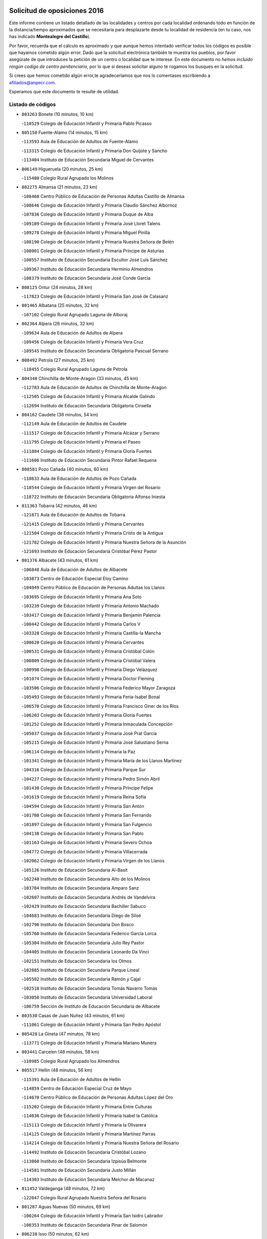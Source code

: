 

.. image:: logo.png
   :align: center

Solicitud de oposiciones 2016
======================================================

  
  
Este informe contiene un listado detallado de las localidades y centros por cada
localidad ordenando todo en función de la distancia/tiempo aproximados que se
necesitaría para desplazarte desde tu localidad de residencia (en tu caso,
nos has indicado **Montealegre del Castillo**).

Por favor, recuerda que el cálculo es aproximado y que aunque hemos
intentado verificar todos los códigos es posible que hayamos cometido algún
error. Dado que la solicitud electrónica también te muestra los pueblos, por
favor asegúrate de que introduces la petición de un centro o localidad que
te interese. En este documento
*no hemos incluido ningún codigo de centro penitenciario*, por lo que si deseas
solicitar alguno te rogamos los busques en la solicitud.

Si crees que hemos cometido algún error,te agradeceríamos que nos lo comentases
escribiendo a afiliados@anpecr.com.

Esperamos que este documento te resulte de utilidad.



Listado de códigos
-------------------


- ``803263`` Bonete  (10 minutos, 10 km)

  -``110529`` Colegio de Educación Infantil y Primaria Pablo Picasso
    

- ``805150`` Fuente-Alamo  (14 minutos, 15 km)

  -``113593`` Aula de Educación de Adultos de Fuente-Alamo
    

  -``113315`` Colegio de Educación Infantil y Primaria Don Quijote y Sancho
    

  -``113404`` Instituto de Educación Secundaria Miguel de Cervantes
    

- ``806149`` Higueruela  (20 minutos, 25 km)

  -``115480`` Colegio Rural Agrupado los Molinos
    

- ``802275`` Almansa  (21 minutos, 23 km)

  -``108468`` Centro Público de Educación de Personas Adultas Castillo de Almansa
    

  -``108646`` Colegio de Educación Infantil y Primaria Claudio Sánchez Albornoz
    

  -``107836`` Colegio de Educación Infantil y Primaria Duque de Alba
    

  -``109189`` Colegio de Educación Infantil y Primaria José Lloret Talens
    

  -``109278`` Colegio de Educación Infantil y Primaria Miguel Pinilla
    

  -``108190`` Colegio de Educación Infantil y Primaria Nuestra Señora de Belén
    

  -``108001`` Colegio de Educación Infantil y Primaria Príncipe de Asturias
    

  -``108557`` Instituto de Educación Secundaria Escultor José Luis Sánchez
    

  -``109367`` Instituto de Educación Secundaria Herminio Almendros
    

  -``108379`` Instituto de Educación Secundaria José Conde García
    

- ``808125`` Ontur  (24 minutos, 28 km)

  -``117823`` Colegio de Educación Infantil y Primaria San José de Calasanz
    

- ``801465`` Albatana  (25 minutos, 32 km)

  -``107102`` Colegio Rural Agrupado Laguna de Alboraj
    

- ``802364`` Alpera  (26 minutos, 32 km)

  -``109634`` Aula de Educación de Adultos de Alpera
    

  -``109456`` Colegio de Educación Infantil y Primaria Vera Cruz
    

  -``109545`` Instituto de Educación Secundaria Obligatoria Pascual Serrano
    

- ``808492`` Petrola  (27 minutos, 25 km)

  -``118455`` Colegio Rural Agrupado Laguna de Pétrola
    

- ``804340`` Chinchilla de Monte-Aragon  (33 minutos, 45 km)

  -``112783`` Aula de Educación de Adultos de Chinchilla de Monte-Aragon
    

  -``112505`` Colegio de Educación Infantil y Primaria Alcalde Galindo
    

  -``112694`` Instituto de Educación Secundaria Obligatoria Cinxella
    

- ``804162`` Caudete  (38 minutos, 54 km)

  -``112149`` Aula de Educación de Adultos de Caudete
    

  -``111517`` Colegio de Educación Infantil y Primaria Alcázar y Serrano
    

  -``111795`` Colegio de Educación Infantil y Primaria el Paseo
    

  -``111884`` Colegio de Educación Infantil y Primaria Gloria Fuertes
    

  -``111606`` Instituto de Educación Secundaria Pintor Rafael Requena
    

- ``808581`` Pozo Cañada  (40 minutos, 60 km)

  -``118633`` Aula de Educación de Adultos de Pozo Cañada
    

  -``118544`` Colegio de Educación Infantil y Primaria Virgen del Rosario
    

  -``118722`` Instituto de Educación Secundaria Obligatoria Alfonso Iniesta
    

- ``811363`` Tobarra  (42 minutos, 46 km)

  -``121871`` Aula de Educación de Adultos de Tobarra
    

  -``121415`` Colegio de Educación Infantil y Primaria Cervantes
    

  -``121504`` Colegio de Educación Infantil y Primaria Cristo de la Antigua
    

  -``121782`` Colegio de Educación Infantil y Primaria Nuestra Señora de la Asunción
    

  -``121693`` Instituto de Educación Secundaria Cristóbal Pérez Pastor
    

- ``801376`` Albacete  (43 minutos, 61 km)

  -``106848`` Aula de Educación de Adultos de Albacete
    

  -``103873`` Centro de Educación Especial Eloy Camino
    

  -``104049`` Centro Público de Educación de Personas Adultas los Llanos
    

  -``103695`` Colegio de Educación Infantil y Primaria Ana Soto
    

  -``103239`` Colegio de Educación Infantil y Primaria Antonio Machado
    

  -``103417`` Colegio de Educación Infantil y Primaria Benjamín Palencia
    

  -``100442`` Colegio de Educación Infantil y Primaria Carlos V
    

  -``103328`` Colegio de Educación Infantil y Primaria Castilla-la Mancha
    

  -``100620`` Colegio de Educación Infantil y Primaria Cervantes
    

  -``100531`` Colegio de Educación Infantil y Primaria Cristóbal Colón
    

  -``100809`` Colegio de Educación Infantil y Primaria Cristóbal Valera
    

  -``100998`` Colegio de Educación Infantil y Primaria Diego Velázquez
    

  -``101074`` Colegio de Educación Infantil y Primaria Doctor Fleming
    

  -``103506`` Colegio de Educación Infantil y Primaria Federico Mayor Zaragoza
    

  -``105493`` Colegio de Educación Infantil y Primaria Feria-Isabel Bonal
    

  -``106570`` Colegio de Educación Infantil y Primaria Francisco Giner de los Ríos
    

  -``106203`` Colegio de Educación Infantil y Primaria Gloria Fuertes
    

  -``101252`` Colegio de Educación Infantil y Primaria Inmaculada Concepción
    

  -``105037`` Colegio de Educación Infantil y Primaria José Prat García
    

  -``105215`` Colegio de Educación Infantil y Primaria José Salustiano Serna
    

  -``106114`` Colegio de Educación Infantil y Primaria la Paz
    

  -``101341`` Colegio de Educación Infantil y Primaria María de los Llanos Martínez
    

  -``104316`` Colegio de Educación Infantil y Primaria Parque Sur
    

  -``104227`` Colegio de Educación Infantil y Primaria Pedro Simón Abril
    

  -``101430`` Colegio de Educación Infantil y Primaria Príncipe Felipe
    

  -``101619`` Colegio de Educación Infantil y Primaria Reina Sofía
    

  -``104594`` Colegio de Educación Infantil y Primaria San Antón
    

  -``101708`` Colegio de Educación Infantil y Primaria San Fernando
    

  -``101897`` Colegio de Educación Infantil y Primaria San Fulgencio
    

  -``104138`` Colegio de Educación Infantil y Primaria San Pablo
    

  -``101163`` Colegio de Educación Infantil y Primaria Severo Ochoa
    

  -``104772`` Colegio de Educación Infantil y Primaria Villacerrada
    

  -``102062`` Colegio de Educación Infantil y Primaria Virgen de los Llanos
    

  -``105126`` Instituto de Educación Secundaria Al-Basit
    

  -``102240`` Instituto de Educación Secundaria Alto de los Molinos
    

  -``103784`` Instituto de Educación Secundaria Amparo Sanz
    

  -``102607`` Instituto de Educación Secundaria Andrés de Vandelvira
    

  -``102429`` Instituto de Educación Secundaria Bachiller Sabuco
    

  -``104683`` Instituto de Educación Secundaria Diego de Siloé
    

  -``102796`` Instituto de Educación Secundaria Don Bosco
    

  -``105760`` Instituto de Educación Secundaria Federico García Lorca
    

  -``105304`` Instituto de Educación Secundaria Julio Rey Pastor
    

  -``104405`` Instituto de Educación Secundaria Leonardo Da Vinci
    

  -``102151`` Instituto de Educación Secundaria los Olmos
    

  -``102885`` Instituto de Educación Secundaria Parque Lineal
    

  -``105582`` Instituto de Educación Secundaria Ramón y Cajal
    

  -``102518`` Instituto de Educación Secundaria Tomás Navarro Tomás
    

  -``103050`` Instituto de Educación Secundaria Universidad Laboral
    

  -``106759`` Sección de Instituto de Educación Secundaria de Albacete
    

- ``803530`` Casas de Juan Nuñez  (43 minutos, 61 km)

  -``111061`` Colegio de Educación Infantil y Primaria San Pedro Apóstol
    

- ``805428`` La Gineta  (47 minutos, 78 km)

  -``113771`` Colegio de Educación Infantil y Primaria Mariano Munera
    

- ``803441`` Carcelen  (48 minutos, 58 km)

  -``110985`` Colegio Rural Agrupado los Almendros
    

- ``805517`` Hellin  (48 minutos, 56 km)

  -``115391`` Aula de Educación de Adultos de Hellin
    

  -``114859`` Centro de Educación Especial Cruz de Mayo
    

  -``114670`` Centro Público de Educación de Personas Adultas López del Oro
    

  -``115202`` Colegio de Educación Infantil y Primaria Entre Culturas
    

  -``114036`` Colegio de Educación Infantil y Primaria Isabel la Católica
    

  -``115113`` Colegio de Educación Infantil y Primaria la Olivarera
    

  -``114125`` Colegio de Educación Infantil y Primaria Martínez Parras
    

  -``114214`` Colegio de Educación Infantil y Primaria Nuestra Señora del Rosario
    

  -``114492`` Instituto de Educación Secundaria Cristóbal Lozano
    

  -``113860`` Instituto de Educación Secundaria Izpisúa Belmonte
    

  -``114581`` Instituto de Educación Secundaria Justo Millán
    

  -``114303`` Instituto de Educación Secundaria Melchor de Macanaz
    

- ``811452`` Valdeganga  (48 minutos, 72 km)

  -``122047`` Colegio Rural Agrupado Nuestra Señora del Rosario
    

- ``801287`` Aguas Nuevas  (50 minutos, 69 km)

  -``100264`` Colegio de Educación Infantil y Primaria San Isidro Labrador
    

  -``100353`` Instituto de Educación Secundaria Pinar de Salomón
    

- ``806238`` Isso  (50 minutos, 62 km)

  -``115669`` Colegio de Educación Infantil y Primaria Santiago Apóstol
    

- ``810553`` Santa Ana  (53 minutos, 82 km)

  -``120794`` Colegio de Educación Infantil y Primaria Pedro Simón Abril
    

- ``801198`` Agramon  (54 minutos, 70 km)

  -``100175`` Colegio Rural Agrupado Río Mundo
    

- ``809669`` Pozohondo  (54 minutos, 78 km)

  -``118811`` Colegio Rural Agrupado Pozohondo
    

- ``807137`` Mahora  (55 minutos, 87 km)

  -``116657`` Colegio de Educación Infantil y Primaria Nuestra Señora de Gracia
    

- ``803085`` Barrax  (56 minutos, 92 km)

  -``110251`` Aula de Educación de Adultos de Barrax
    

  -``110162`` Colegio de Educación Infantil y Primaria Benjamín Palencia
    

- ``810375`` El Salobral  (56 minutos, 75 km)

  -``120516`` Colegio de Educación Infantil y Primaria Príncipe Felipe
    

- ``802542`` Balazote  (57 minutos, 92 km)

  -``109812`` Aula de Educación de Adultos de Balazote
    

  -``109723`` Colegio de Educación Infantil y Primaria Nuestra Señora del Rosario
    

  -``110073`` Instituto de Educación Secundaria Obligatoria Vía Heraclea
    

- ``810286`` La Roda  (58 minutos, 96 km)

  -``120338`` Aula de Educación de Adultos de Roda (La)
    

  -``119443`` Colegio de Educación Infantil y Primaria José Antonio
    

  -``119532`` Colegio de Educación Infantil y Primaria Juan Ramón Ramírez
    

  -``120249`` Colegio de Educación Infantil y Primaria Miguel Hernández
    

  -``120060`` Colegio de Educación Infantil y Primaria Tomás Navarro Tomás
    

  -``119621`` Instituto de Educación Secundaria Doctor Alarcón Santón
    

  -``119710`` Instituto de Educación Secundaria Maestro Juan Rubio
    

- ``811185`` Tarazona de la Mancha  (59 minutos, 98 km)

  -``121237`` Aula de Educación de Adultos de Tarazona de la Mancha
    

  -``121059`` Colegio de Educación Infantil y Primaria Eduardo Sanchiz
    

  -``121148`` Instituto de Educación Secundaria José Isbert
    

- ``802097`` Alcala del Jucar  (1h, 71 km)

  -``107380`` Colegio Rural Agrupado Ribera del Júcar
    

- ``807048`` Madrigueras  (1h, 91 km)

  -``116568`` Aula de Educación de Adultos de Madrigueras
    

  -``116290`` Colegio de Educación Infantil y Primaria Constitución Española
    

  -``116479`` Instituto de Educación Secundaria Río Júcar
    

- ``810464`` San Pedro  (1h 2min, 100 km)

  -``120605`` Colegio de Educación Infantil y Primaria Margarita Sotos
    

- ``804251`` Cenizate  (1h 3min, 100 km)

  -``112416`` Aula de Educación de Adultos de Cenizate
    

  -``112327`` Colegio Rural Agrupado Pinares de la Manchuela
    

- ``808303`` Peñas de San Pedro  (1h 3min, 87 km)

  -``118366`` Colegio Rural Agrupado Peñas
    

- ``801009`` Abengibre  (1h 4min, 66 km)

  -``100086`` Aula de Educación de Adultos de Abengibre
    

- ``805339`` Fuentealbilla  (1h 5min, 104 km)

  -``113682`` Colegio de Educación Infantil y Primaria Cristo del Valle
    

- ``806505`` Lietor  (1h 5min, 80 km)

  -``116101`` Colegio de Educación Infantil y Primaria Martínez Parras
    

- ``807226`` Minaya  (1h 6min, 112 km)

  -``116746`` Colegio de Educación Infantil y Primaria Diego Ciller Montoya
    

- ``809847`` Pozuelo  (1h 6min, 101 km)

  -``119087`` Colegio Rural Agrupado los Llanos
    

- ``811541`` Villalgordo del Júcar  (1h 6min, 111 km)

  -``122136`` Colegio de Educación Infantil y Primaria San Roque
    

- ``837109`` Quintanar del Rey  (1h 6min, 108 km)

  -``225820`` Aula de Educación de Adultos de Quintanar del Rey
    

  -``226096`` Colegio de Educación Infantil y Primaria Paula Soler Sanchiz
    

  -``225642`` Colegio de Educación Infantil y Primaria Valdemembra
    

  -``225731`` Instituto de Educación Secundaria Fernando de los Ríos
    

- ``804529`` Elche de la Sierra  (1h 7min, 91 km)

  -``113137`` Aula de Educación de Adultos de Elche de la Sierra
    

  -``112872`` Colegio de Educación Infantil y Primaria San Blas
    

  -``113048`` Instituto de Educación Secundaria Sierra del Segura
    

- ``840258`` Villagarcia del Llano  (1h 7min, 108 km)

  -``230044`` Colegio de Educación Infantil y Primaria Virrey Núñez de Haro
    

- ``837565`` Sisante  (1h 8min, 123 km)

  -``226630`` Colegio de Educación Infantil y Primaria Fernández Turégano
    

  -``226819`` Instituto de Educación Secundaria Obligatoria Camino Romano
    

- ``834590`` Ledaña  (1h 9min, 107 km)

  -``222678`` Colegio de Educación Infantil y Primaria San Roque
    

- ``833057`` Casas de Fernando Alonso  (1h 10min, 122 km)

  -``216287`` Colegio Rural Agrupado Tomás y Valiente
    

- ``832514`` Casas de Benitez  (1h 11min, 118 km)

  -``216198`` Colegio Rural Agrupado Molinos del Júcar
    

- ``801554`` Alborea  (1h 13min, 118 km)

  -``107291`` Colegio Rural Agrupado la Manchuela
    

- ``804073`` Casas-Ibañez  (1h 13min, 118 km)

  -``111428`` Centro Público de Educación de Personas Adultas la Manchuela
    

  -``111150`` Colegio de Educación Infantil y Primaria San Agustín
    

  -``111339`` Instituto de Educación Secundaria Bonifacio Sotos
    

- ``806416`` Lezuza  (1h 13min, 112 km)

  -``116012`` Aula de Educación de Adultos de Lezuza
    

  -``115847`` Colegio Rural Agrupado Camino de Aníbal
    

- ``812084`` Villamalea  (1h 13min, 110 km)

  -``122314`` Aula de Educación de Adultos de Villamalea
    

  -``122225`` Colegio de Educación Infantil y Primaria Ildefonso Navarro
    

  -``122403`` Instituto de Educación Secundaria Obligatoria Río Cabriel
    

- ``833146`` Casasimarro  (1h 13min, 121 km)

  -``216465`` Aula de Educación de Adultos de Casasimarro
    

  -``216376`` Colegio de Educación Infantil y Primaria Luis de Mateo
    

  -``216554`` Instituto de Educación Secundaria Obligatoria Publio López Mondejar
    

- ``841157`` Villanueva de la Jara  (1h 13min, 120 km)

  -``230778`` Colegio de Educación Infantil y Primaria Hermenegildo Moreno
    

  -``230867`` Instituto de Educación Secundaria Obligatoria de Villanueva de la Jara
    

- ``807593`` Munera  (1h 15min, 120 km)

  -``117378`` Aula de Educación de Adultos de Munera
    

  -``117289`` Colegio de Educación Infantil y Primaria Cervantes
    

  -``117467`` Instituto de Educación Secundaria Obligatoria Bodas de Camacho
    

- ``834312`` Iniesta  (1h 15min, 115 km)

  -``222211`` Aula de Educación de Adultos de Iniesta
    

  -``222122`` Colegio de Educación Infantil y Primaria María Jover
    

  -``222033`` Instituto de Educación Secundaria Cañada de la Encina
    

- ``837387`` San Clemente  (1h 16min, 135 km)

  -``226452`` Centro Público de Educación de Personas Adultas Campos del Záncara
    

  -``226274`` Colegio de Educación Infantil y Primaria Rafael López de Haro
    

  -``226363`` Instituto de Educación Secundaria Diego Torrente Pérez
    

- ``805061`` Ferez  (1h 17min, 95 km)

  -``113226`` Colegio de Educación Infantil y Primaria Nuestra Señora del Rosario
    

- ``836577`` El Provencio  (1h 19min, 142 km)

  -``225553`` Aula de Educación de Adultos de Provencio (El)
    

  -``225375`` Colegio de Educación Infantil y Primaria Infanta Cristina
    

  -``225464`` Instituto de Educación Secundaria Obligatoria Tomás de la Fuente Jurado
    

- ``811096`` Socovos  (1h 20min, 93 km)

  -``120883`` Colegio de Educación Infantil y Primaria León Felipe
    

  -``120972`` Instituto de Educación Secundaria Obligatoria Encomienda de Santiago
    

- ``834045`` Honrubia  (1h 22min, 147 km)

  -``221134`` Colegio Rural Agrupado los Girasoles
    

- ``803352`` El Bonillo  (1h 23min, 130 km)

  -``110896`` Aula de Educación de Adultos de Bonillo (El)
    

  -``110618`` Colegio de Educación Infantil y Primaria Antón Díaz
    

  -``110707`` Instituto de Educación Secundaria las Sabinas
    

- ``812262`` Villarrobledo  (1h 24min, 146 km)

  -``123580`` Centro Público de Educación de Personas Adultas Alonso Quijano
    

  -``124112`` Colegio de Educación Infantil y Primaria Barranco Cafetero
    

  -``123769`` Colegio de Educación Infantil y Primaria Diego Requena
    

  -``122681`` Colegio de Educación Infantil y Primaria Don Francisco Giner de los Ríos
    

  -``122770`` Colegio de Educación Infantil y Primaria Graciano Atienza
    

  -``123035`` Colegio de Educación Infantil y Primaria Jiménez de Córdoba
    

  -``123302`` Colegio de Educación Infantil y Primaria Virgen de la Caridad
    

  -``123124`` Colegio de Educación Infantil y Primaria Virrey Morcillo
    

  -``124023`` Instituto de Educación Secundaria Cencibel
    

  -``123491`` Instituto de Educación Secundaria Octavio Cuartero
    

  -``123213`` Instituto de Educación Secundaria Virrey Morcillo
    

- ``833413`` Graja de Iniesta  (1h 24min, 125 km)

  -``220969`` Colegio Rural Agrupado Camino Real de Levante
    

- ``806327`` Letur  (1h 25min, 107 km)

  -``115758`` Colegio de Educación Infantil y Primaria Nuestra Señora de la Asunción
    

- ``835589`` Motilla del Palancar  (1h 25min, 135 km)

  -``224387`` Centro Público de Educación de Personas Adultas Cervantes
    

  -``224109`` Colegio de Educación Infantil y Primaria San Gil Abad
    

  -``224298`` Instituto de Educación Secundaria Jorge Manrique
    

- ``807315`` Molinicos  (1h 26min, 111 km)

  -``116835`` Colegio de Educación Infantil y Primaria de Molinicos
    

- ``810197`` Robledo  (1h 26min, 131 km)

  -``119354`` Colegio Rural Agrupado Sierra de Alcaraz
    

- ``811274`` Tazona  (1h 26min, 101 km)

  -``121326`` Colegio de Educación Infantil y Primaria Ramón y Cajal
    

- ``830538`` La Alberca de Zancara  (1h 26min, 146 km)

  -``214578`` Colegio Rural Agrupado Jorge Manrique
    

- ``840525`` Villalpardo  (1h 26min, 130 km)

  -``230222`` Colegio Rural Agrupado Manchuela
    

- ``836110`` El Pedernoso  (1h 28min, 159 km)

  -``224654`` Colegio de Educación Infantil y Primaria Juan Gualberto Avilés
    

- ``808214`` Ossa de Montiel  (1h 29min, 145 km)

  -``118277`` Aula de Educación de Adultos de Ossa de Montiel
    

  -``118099`` Colegio de Educación Infantil y Primaria Enriqueta Sánchez
    

  -``118188`` Instituto de Educación Secundaria Obligatoria Belerma
    

- ``836399`` Las Pedroñeras  (1h 29min, 155 km)

  -``225008`` Aula de Educación de Adultos de Pedroñeras (Las)
    

  -``224743`` Colegio de Educación Infantil y Primaria Adolfo Martínez Chicano
    

  -``224832`` Instituto de Educación Secundaria Fray Luis de León
    

- ``803174`` Bogarra  (1h 31min, 110 km)

  -``110340`` Colegio Rural Agrupado Almenara
    

- ``835122`` Minglanilla  (1h 31min, 132 km)

  -``223110`` Colegio de Educación Infantil y Primaria Princesa Sofía
    

  -``223399`` Instituto de Educación Secundaria Obligatoria Puerta de Castilla
    

- ``831526`` Campillo de Altobuey  (1h 33min, 146 km)

  -``215299`` Colegio Rural Agrupado los Pinares
    

- ``831348`` Belmonte  (1h 34min, 167 km)

  -``214756`` Colegio de Educación Infantil y Primaria Fray Luis de León
    

  -``214845`` Instituto de Educación Secundaria San Juan del Castillo
    

- ``802186`` Alcaraz  (1h 35min, 141 km)

  -``107747`` Aula de Educación de Adultos de Alcaraz
    

  -``107569`` Colegio de Educación Infantil y Primaria Nuestra Señora de Cortes
    

  -``107658`` Instituto de Educación Secundaria Pedro Simón Abril
    

- ``825224`` Ruidera  (1h 37min, 158 km)

  -``180004`` Colegio de Educación Infantil y Primaria Juan Aguilar Molina
    

- ``826123`` Socuellamos  (1h 37min, 170 km)

  -``183168`` Aula de Educación de Adultos de Socuellamos
    

  -``183079`` Colegio de Educación Infantil y Primaria Carmen Arias
    

  -``182269`` Colegio de Educación Infantil y Primaria el Coso
    

  -``182080`` Colegio de Educación Infantil y Primaria Gerardo Martínez
    

  -``182358`` Instituto de Educación Secundaria Fernando de Mena
    

- ``835033`` Las Mesas  (1h 38min, 171 km)

  -``222856`` Aula de Educación de Adultos de Mesas (Las)
    

  -``222767`` Colegio de Educación Infantil y Primaria Hermanos Amorós Fernández
    

  -``223021`` Instituto de Educación Secundaria Obligatoria de Mesas (Las)
    

- ``835300`` Mota del Cuervo  (1h 38min, 171 km)

  -``223666`` Aula de Educación de Adultos de Mota del Cuervo
    

  -``223844`` Colegio de Educación Infantil y Primaria Santa Rita
    

  -``223577`` Colegio de Educación Infantil y Primaria Virgen de Manjavacas
    

  -``223755`` Instituto de Educación Secundaria Julián Zarco
    

- ``841335`` Villares del Saz  (1h 38min, 181 km)

  -``231121`` Colegio Rural Agrupado el Quijote
    

  -``231032`` Instituto de Educación Secundaria los Sauces
    

- ``840169`` Villaescusa de Haro  (1h 39min, 174 km)

  -``227807`` Colegio Rural Agrupado Alonso Quijano
    

- ``829910`` Villanueva de la Fuente  (1h 41min, 154 km)

  -``197118`` Colegio de Educación Infantil y Primaria Inmaculada Concepción
    

  -``197207`` Instituto de Educación Secundaria Obligatoria Mentesa Oretana
    

- ``837476`` San Lorenzo de la Parrilla  (1h 41min, 179 km)

  -``226541`` Colegio Rural Agrupado Gloria Fuertes
    

- ``810008`` Riopar  (1h 42min, 125 km)

  -``119176`` Colegio Rural Agrupado Calar del Mundo
    

  -``119265`` Sección de Instituto de Educación Secundaria de Riopar
    

- ``826490`` Tomelloso  (1h 44min, 186 km)

  -``188753`` Centro de Educación Especial Ponce de León
    

  -``189652`` Centro Público de Educación de Personas Adultas Simienza
    

  -``189563`` Colegio de Educación Infantil y Primaria Almirante Topete
    

  -``186221`` Colegio de Educación Infantil y Primaria Carmelo Cortés
    

  -``186310`` Colegio de Educación Infantil y Primaria Doña Crisanta
    

  -``188575`` Colegio de Educación Infantil y Primaria Embajadores
    

  -``190369`` Colegio de Educación Infantil y Primaria Felix Grande
    

  -``187031`` Colegio de Educación Infantil y Primaria José Antonio
    

  -``186132`` Colegio de Educación Infantil y Primaria José María del Moral
    

  -``186043`` Colegio de Educación Infantil y Primaria Miguel de Cervantes
    

  -``188842`` Colegio de Educación Infantil y Primaria San Antonio
    

  -``188664`` Colegio de Educación Infantil y Primaria San Isidro
    

  -``188486`` Colegio de Educación Infantil y Primaria San José de Calasanz
    

  -``190091`` Colegio de Educación Infantil y Primaria Virgen de las Viñas
    

  -``189830`` Instituto de Educación Secundaria Airén
    

  -``190180`` Instituto de Educación Secundaria Alto Guadiana
    

  -``187120`` Instituto de Educación Secundaria Eladio Cabañero
    

  -``187309`` Instituto de Educación Secundaria Francisco García Pavón
    

- ``905147`` El Toboso  (1h 44min, 186 km)

  -``313843`` Colegio de Educación Infantil y Primaria Miguel de Cervantes
    

- ``839908`` Valverde de Jucar  (1h 45min, 186 km)

  -``227718`` Colegio Rural Agrupado Ribera del Júcar
    

- ``812351`` Yeste  (1h 46min, 122 km)

  -``124390`` Aula de Educación de Adultos de Yeste
    

  -``124579`` Colegio Rural Agrupado de Yeste
    

  -``124201`` Instituto de Educación Secundaria Beneche
    

- ``822527`` Pedro Muñoz  (1h 46min, 184 km)

  -``164082`` Aula de Educación de Adultos de Pedro Muñoz
    

  -``164171`` Colegio de Educación Infantil y Primaria Hospitalillo
    

  -``163272`` Colegio de Educación Infantil y Primaria Maestro Juan de Ávila
    

  -``163094`` Colegio de Educación Infantil y Primaria María Luisa Cañas
    

  -``163183`` Colegio de Educación Infantil y Primaria Nuestra Señora de los Ángeles
    

  -``163361`` Instituto de Educación Secundaria Isabel Martínez Buendía
    

- ``833502`` Los Hinojosos  (1h 47min, 184 km)

  -``221045`` Colegio Rural Agrupado Airén
    

- ``901184`` Quintanar de la Orden  (1h 47min, 191 km)

  -``306375`` Centro Público de Educación de Personas Adultas Luis Vives
    

  -``306464`` Colegio de Educación Infantil y Primaria Antonio Machado
    

  -``306008`` Colegio de Educación Infantil y Primaria Cristóbal Colón
    

  -``306286`` Instituto de Educación Secundaria Alonso Quijano
    

  -``306197`` Instituto de Educación Secundaria Infante Don Fadrique
    

- ``812173`` Villapalacios  (1h 49min, 161 km)

  -``122592`` Colegio Rural Agrupado los Olivos
    

- ``879967`` Miguel Esteban  (1h 49min, 194 km)

  -``299725`` Colegio de Educación Infantil y Primaria Cervantes
    

  -``299814`` Instituto de Educación Secundaria Obligatoria Juan Patiño Torres
    

- ``815415`` Argamasilla de Alba  (1h 51min, 197 km)

  -``143743`` Aula de Educación de Adultos de Argamasilla de Alba
    

  -``143654`` Colegio de Educación Infantil y Primaria Azorín
    

  -``143476`` Colegio de Educación Infantil y Primaria Divino Maestro
    

  -``143565`` Colegio de Educación Infantil y Primaria Nuestra Señora de Peñarroya
    

  -``143832`` Instituto de Educación Secundaria Vicente Cano
    

- ``829643`` Villahermosa  (1h 52min, 172 km)

  -``196219`` Colegio de Educación Infantil y Primaria San Agustín
    

- ``836021`` Palomares del Campo  (1h 52min, 206 km)

  -``224565`` Colegio Rural Agrupado San José de Calasanz
    

- ``837298`` Saelices  (1h 52min, 209 km)

  -``226185`` Colegio Rural Agrupado Segóbriga
    

- ``839819`` Valera de Abajo  (1h 52min, 194 km)

  -``227440`` Colegio de Educación Infantil y Primaria Virgen del Rosario
    

  -``227629`` Instituto de Educación Secundaria Duque de Alarcón
    

- ``900196`` La Puebla de Almoradiel  (1h 52min, 199 km)

  -``305109`` Aula de Educación de Adultos de Puebla de Almoradiel (La)
    

  -``304755`` Colegio de Educación Infantil y Primaria Ramón y Cajal
    

  -``304844`` Instituto de Educación Secundaria Aldonza Lorenzo
    

- ``814427`` Alhambra  (1h 54min, 177 km)

  -``141122`` Colegio de Educación Infantil y Primaria Nuestra Señora de Fátima
    

- ``817213`` Carrizosa  (1h 54min, 179 km)

  -``147161`` Colegio de Educación Infantil y Primaria Virgen del Salido
    

- ``908489`` Villanueva de Alcardete  (1h 54min, 210 km)

  -``322486`` Colegio de Educación Infantil y Primaria Nuestra Señora de la Piedad
    

- ``813250`` Albaladejo  (1h 55min, 166 km)

  -``136720`` Colegio Rural Agrupado Orden de Santiago
    

- ``907123`` La Villa de Don Fadrique  (1h 56min, 207 km)

  -``320866`` Colegio de Educación Infantil y Primaria Ramón y Cajal
    

  -``320955`` Instituto de Educación Secundaria Obligatoria Leonor de Guzmán
    

- ``817035`` Campo de Criptana  (1h 57min, 198 km)

  -``146807`` Aula de Educación de Adultos de Campo de Criptana
    

  -``146629`` Colegio de Educación Infantil y Primaria Domingo Miras
    

  -``146351`` Colegio de Educación Infantil y Primaria Sagrado Corazón
    

  -``146262`` Colegio de Educación Infantil y Primaria Virgen de Criptana
    

  -``146173`` Colegio de Educación Infantil y Primaria Virgen de la Paz
    

  -``146440`` Instituto de Educación Secundaria Isabel Perillán y Quirós
    

- ``841068`` Villamayor de Santiago  (1h 57min, 199 km)

  -``230400`` Aula de Educación de Adultos de Villamayor de Santiago
    

  -``230311`` Colegio de Educación Infantil y Primaria Gúzquez
    

  -``230689`` Instituto de Educación Secundaria Obligatoria Ítaca
    

- ``859982`` Corral de Almaguer  (1h 57min, 215 km)

  -``285319`` Colegio de Educación Infantil y Primaria Nuestra Señora de la Muela
    

  -``286129`` Instituto de Educación Secundaria la Besana
    

- ``813439`` Alcazar de San Juan  (1h 58min, 217 km)

  -``137808`` Centro Público de Educación de Personas Adultas Enrique Tierno Galván
    

  -``137719`` Colegio de Educación Infantil y Primaria Alces
    

  -``137085`` Colegio de Educación Infantil y Primaria el Santo
    

  -``140223`` Colegio de Educación Infantil y Primaria Gloria Fuertes
    

  -``140401`` Colegio de Educación Infantil y Primaria Jardín de Arena
    

  -``137263`` Colegio de Educación Infantil y Primaria Jesús Ruiz de la Fuente
    

  -``137174`` Colegio de Educación Infantil y Primaria Juan de Austria
    

  -``139973`` Colegio de Educación Infantil y Primaria Pablo Ruiz Picasso
    

  -``137352`` Colegio de Educación Infantil y Primaria Santa Clara
    

  -``137530`` Instituto de Educación Secundaria Juan Bosco
    

  -``140045`` Instituto de Educación Secundaria María Zambrano
    

  -``137441`` Instituto de Educación Secundaria Miguel de Cervantes Saavedra
    

- ``818023`` Cinco Casas  (1h 58min, 213 km)

  -``147617`` Colegio Rural Agrupado Alciares
    

- ``822349`` Montiel  (1h 58min, 170 km)

  -``161385`` Colegio de Educación Infantil y Primaria Gutiérrez de la Vega
    

- ``832336`` Carboneras de Guadazaon  (1h 58min, 182 km)

  -``215833`` Colegio Rural Agrupado Miguel Cervantes
    

  -``215744`` Instituto de Educación Secundaria Obligatoria Juan de Valdés
    

- ``826301`` Terrinches  (1h 59min, 171 km)

  -``185322`` Colegio de Educación Infantil y Primaria Miguel de Cervantes
    

- ``835211`` Mira  (1h 59min, 147 km)

  -``223488`` Colegio Rural Agrupado Fuente Vieja
    

- ``901095`` Quero  (2h 1min, 211 km)

  -``305832`` Colegio de Educación Infantil y Primaria Santiago Cabañas
    

- ``821539`` Manzanares  (2h 3min, 223 km)

  -``157426`` Centro Público de Educación de Personas Adultas San Blas
    

  -``156894`` Colegio de Educación Infantil y Primaria Altagracia
    

  -``156705`` Colegio de Educación Infantil y Primaria Divina Pastora
    

  -``157515`` Colegio de Educación Infantil y Primaria Enrique Tierno Galván
    

  -``157337`` Colegio de Educación Infantil y Primaria la Candelaria
    

  -``157248`` Instituto de Educación Secundaria Azuer
    

  -``157159`` Instituto de Educación Secundaria Pedro Álvarez Sotomayor
    

- ``832425`` Carrascosa del Campo  (2h 3min, 225 km)

  -``216009`` Aula de Educación de Adultos de Carrascosa del Campo
    

- ``841246`` Villar de Olalla  (2h 3min, 211 km)

  -``230956`` Colegio Rural Agrupado Elena Fortún
    

- ``854486`` Cabezamesada  (2h 3min, 223 km)

  -``274333`` Colegio de Educación Infantil y Primaria Alonso de Cárdenas
    

- ``822071`` Membrilla  (2h 4min, 227 km)

  -``157882`` Aula de Educación de Adultos de Membrilla
    

  -``157793`` Colegio de Educación Infantil y Primaria San José de Calasanz
    

  -``157604`` Colegio de Educación Infantil y Primaria Virgen del Espino
    

  -``159958`` Instituto de Educación Secundaria Marmaria
    

- ``907301`` Villafranca de los Caballeros  (2h 4min, 231 km)

  -``321587`` Colegio de Educación Infantil y Primaria Miguel de Cervantes
    

  -``321676`` Instituto de Educación Secundaria Obligatoria la Falcata
    

- ``820362`` Herencia  (2h 5min, 228 km)

  -``155350`` Aula de Educación de Adultos de Herencia
    

  -``155172`` Colegio de Educación Infantil y Primaria Carrasco Alcalde
    

  -``155261`` Instituto de Educación Secundaria Hermógenes Rodríguez
    

- ``826212`` La Solana  (2h 6min, 195 km)

  -``184245`` Colegio de Educación Infantil y Primaria el Humilladero
    

  -``184067`` Colegio de Educación Infantil y Primaria el Santo
    

  -``185233`` Colegio de Educación Infantil y Primaria Federico Romero
    

  -``184334`` Colegio de Educación Infantil y Primaria Javier Paulino Pérez
    

  -``185055`` Colegio de Educación Infantil y Primaria la Moheda
    

  -``183346`` Colegio de Educación Infantil y Primaria Romero Peña
    

  -``183257`` Colegio de Educación Infantil y Primaria Sagrado Corazón
    

  -``185144`` Instituto de Educación Secundaria Clara Campoamor
    

  -``184156`` Instituto de Educación Secundaria Modesto Navarro
    

- ``830082`` Villanueva de los Infantes  (2h 6min, 183 km)

  -``198651`` Centro Público de Educación de Personas Adultas Miguel de Cervantes
    

  -``197396`` Colegio de Educación Infantil y Primaria Arqueólogo García Bellido
    

  -``198473`` Instituto de Educación Secundaria Francisco de Quevedo
    

  -``198562`` Instituto de Educación Secundaria Ramón Giraldo
    

- ``838731`` Tarancon  (2h 6min, 231 km)

  -``227173`` Centro Público de Educación de Personas Adultas Altomira
    

  -``227084`` Colegio de Educación Infantil y Primaria Duque de Riánsares
    

  -``227262`` Colegio de Educación Infantil y Primaria Gloria Fuertes
    

  -``227351`` Instituto de Educación Secundaria la Hontanilla
    

- ``865194`` Lillo  (2h 6min, 228 km)

  -``294318`` Colegio de Educación Infantil y Primaria Marcelino Murillo
    

- ``834401`` Landete  (2h 7min, 164 km)

  -``222589`` Colegio Rural Agrupado Ojos de Moya
    

  -``222300`` Instituto de Educación Secundaria Serranía Baja
    

- ``910094`` Villatobas  (2h 7min, 240 km)

  -``323018`` Colegio de Educación Infantil y Primaria Sagrado Corazón de Jesús
    

- ``818201`` Consolacion  (2h 8min, 238 km)

  -``153007`` Colegio de Educación Infantil y Primaria Virgen de Consolación
    

- ``821172`` Llanos del Caudillo  (2h 8min, 236 km)

  -``156071`` Colegio de Educación Infantil y Primaria el Oasis
    

- ``824325`` Puebla del Principe  (2h 8min, 181 km)

  -``170295`` Colegio de Educación Infantil y Primaria Miguel González Calero
    

- ``825402`` San Carlos del Valle  (2h 8min, 204 km)

  -``180282`` Colegio de Educación Infantil y Primaria San Juan Bosco
    

- ``907212`` Villacañas  (2h 8min, 220 km)

  -``321498`` Aula de Educación de Adultos de Villacañas
    

  -``321031`` Colegio de Educación Infantil y Primaria Santa Bárbara
    

  -``321309`` Instituto de Educación Secundaria Enrique de Arfe
    

  -``321120`` Instituto de Educación Secundaria Garcilaso de la Vega
    

- ``856006`` Camuñas  (2h 9min, 240 km)

  -``277308`` Colegio de Educación Infantil y Primaria Cardenal Cisneros
    

- ``830260`` Villarta de San Juan  (2h 10min, 230 km)

  -``199828`` Colegio de Educación Infantil y Primaria Nuestra Señora de la Paz
    

- ``833324`` Fuente de Pedro Naharro  (2h 10min, 230 km)

  -``220780`` Colegio Rural Agrupado Retama
    

- ``889865`` Noblejas  (2h 10min, 252 km)

  -``301691`` Aula de Educación de Adultos de Noblejas
    

  -``301502`` Colegio de Educación Infantil y Primaria Santísimo Cristo de las Injurias
    

- ``834134`` Horcajo de Santiago  (2h 11min, 217 km)

  -``221312`` Aula de Educación de Adultos de Horcajo de Santiago
    

  -``221223`` Colegio de Educación Infantil y Primaria José Montalvo
    

  -``221401`` Instituto de Educación Secundaria Orden de Santiago
    

- ``814249`` Alcubillas  (2h 12min, 195 km)

  -``140957`` Colegio de Educación Infantil y Primaria Nuestra Señora del Rosario
    

- ``903071`` Santa Cruz de la Zarza  (2h 12min, 246 km)

  -``307630`` Colegio de Educación Infantil y Primaria Eduardo Palomo Rodríguez
    

  -``307819`` Instituto de Educación Secundaria Obligatoria Velsinia
    

- ``831259`` Barajas de Melo  (2h 13min, 244 km)

  -``214667`` Colegio Rural Agrupado Fermín Caballero
    

- ``860232`` Dosbarrios  (2h 13min, 254 km)

  -``287028`` Colegio de Educación Infantil y Primaria San Isidro Labrador
    

- ``898408`` Ocaña  (2h 13min, 256 km)

  -``302868`` Centro Público de Educación de Personas Adultas Gutierre de Cárdenas
    

  -``303122`` Colegio de Educación Infantil y Primaria Pastor Poeta
    

  -``302401`` Colegio de Educación Infantil y Primaria San José de Calasanz
    

  -``302590`` Instituto de Educación Secundaria Alonso de Ercilla
    

  -``302779`` Instituto de Educación Secundaria Miguel Hernández
    

- ``902083`` El Romeral  (2h 13min, 239 km)

  -``307185`` Colegio de Educación Infantil y Primaria Silvano Cirujano
    

- ``808036`` Nerpio  (2h 14min, 144 km)

  -``117734`` Aula de Educación de Adultos de Nerpio
    

  -``117556`` Colegio Rural Agrupado Río Taibilla
    

  -``117645`` Sección de Instituto de Educación Secundaria de Nerpio
    

- ``829732`` Villamanrique  (2h 14min, 188 km)

  -``196308`` Colegio de Educación Infantil y Primaria Nuestra Señora de Gracia
    

- ``833235`` Cuenca  (2h 14min, 201 km)

  -``218263`` Centro de Educación Especial Infanta Elena
    

  -``218085`` Centro Público de Educación de Personas Adultas Lucas Aguirre
    

  -``217542`` Colegio de Educación Infantil y Primaria Casablanca
    

  -``220502`` Colegio de Educación Infantil y Primaria Ciudad Encantada
    

  -``216643`` Colegio de Educación Infantil y Primaria el Carmen
    

  -``218441`` Colegio de Educación Infantil y Primaria Federico Muelas
    

  -``217631`` Colegio de Educación Infantil y Primaria Fray Luis de León
    

  -``218719`` Colegio de Educación Infantil y Primaria Fuente del Oro
    

  -``220324`` Colegio de Educación Infantil y Primaria Hermanos Valdés
    

  -``220691`` Colegio de Educación Infantil y Primaria Isaac Albéniz
    

  -``216732`` Colegio de Educación Infantil y Primaria la Paz
    

  -``216821`` Colegio de Educación Infantil y Primaria Ramón y Cajal
    

  -``218808`` Colegio de Educación Infantil y Primaria San Fernando
    

  -``218530`` Colegio de Educación Infantil y Primaria San Julian
    

  -``217097`` Colegio de Educación Infantil y Primaria Santa Ana
    

  -``218174`` Colegio de Educación Infantil y Primaria Santa Teresa
    

  -``217186`` Instituto de Educación Secundaria Alfonso ViII
    

  -``217720`` Instituto de Educación Secundaria Fernando Zóbel
    

  -``217275`` Instituto de Educación Secundaria Lorenzo Hervás y Panduro
    

  -``217453`` Instituto de Educación Secundaria Pedro Mercedes
    

  -``217364`` Instituto de Educación Secundaria San José
    

  -``220146`` Instituto de Educación Secundaria Santiago Grisolía
    

- ``834223`` Huete  (2h 14min, 239 km)

  -``221868`` Aula de Educación de Adultos de Huete
    

  -``221779`` Colegio Rural Agrupado Campos de la Alcarria
    

  -``221590`` Instituto de Educación Secundaria Obligatoria Ciudad de Luna
    

- ``909655`` Villarrubia de Santiago  (2h 14min, 257 km)

  -``322664`` Colegio de Educación Infantil y Primaria Nuestra Señora del Castellar
    

- ``823515`` Pozo de la Serna  (2h 15min, 212 km)

  -``167146`` Colegio de Educación Infantil y Primaria Sagrado Corazón
    

- ``819656`` Cozar  (2h 16min, 196 km)

  -``153374`` Colegio de Educación Infantil y Primaria Santísimo Cristo de la Veracruz
    

- ``819745`` Daimiel  (2h 16min, 251 km)

  -``154273`` Centro Público de Educación de Personas Adultas Miguel de Cervantes
    

  -``154362`` Colegio de Educación Infantil y Primaria Albuera
    

  -``154184`` Colegio de Educación Infantil y Primaria Calatrava
    

  -``153552`` Colegio de Educación Infantil y Primaria Infante Don Felipe
    

  -``153641`` Colegio de Educación Infantil y Primaria la Espinosa
    

  -``153463`` Colegio de Educación Infantil y Primaria San Isidro
    

  -``154095`` Instituto de Educación Secundaria Juan D&#39;Opazo
    

  -``153730`` Instituto de Educación Secundaria Ojos del Guadiana
    

- ``859893`` Consuegra  (2h 16min, 252 km)

  -``285130`` Centro Público de Educación de Personas Adultas Castillo de Consuegra
    

  -``284320`` Colegio de Educación Infantil y Primaria Miguel de Cervantes
    

  -``284231`` Colegio de Educación Infantil y Primaria Santísimo Cristo de la Vera Cruz
    

  -``285041`` Instituto de Educación Secundaria Consaburum
    

- ``865372`` Madridejos  (2h 16min, 248 km)

  -``296027`` Aula de Educación de Adultos de Madridejos
    

  -``296116`` Centro de Educación Especial Mingoliva
    

  -``295128`` Colegio de Educación Infantil y Primaria Garcilaso de la Vega
    

  -``295306`` Colegio de Educación Infantil y Primaria Santa Ana
    

  -``295217`` Instituto de Educación Secundaria Valdehierro
    

- ``815326`` Arenas de San Juan  (2h 17min, 237 km)

  -``143387`` Colegio Rural Agrupado de Arenas de San Juan
    

- ``828655`` Valdepeñas  (2h 17min, 255 km)

  -``195131`` Centro de Educación Especial María Luisa Navarro Margati
    

  -``194232`` Centro Público de Educación de Personas Adultas Francisco de Quevedo
    

  -``192256`` Colegio de Educación Infantil y Primaria Jesús Baeza
    

  -``193066`` Colegio de Educación Infantil y Primaria Jesús Castillo
    

  -``192345`` Colegio de Educación Infantil y Primaria Lorenzo Medina
    

  -``193155`` Colegio de Educación Infantil y Primaria Lucero
    

  -``193244`` Colegio de Educación Infantil y Primaria Luis Palacios
    

  -``194143`` Colegio de Educación Infantil y Primaria Maestro Juan Alcaide
    

  -``193333`` Instituto de Educación Secundaria Bernardo de Balbuena
    

  -``194321`` Instituto de Educación Secundaria Francisco Nieva
    

  -``194054`` Instituto de Educación Secundaria Gregorio Prieto
    

- ``905058`` Tembleque  (2h 17min, 237 km)

  -``313754`` Colegio de Educación Infantil y Primaria Antonia González
    

- ``863118`` La Guardia  (2h 19min, 245 km)

  -``290355`` Colegio de Educación Infantil y Primaria Valentín Escobar
    

- ``827111`` Torralba de Calatrava  (2h 20min, 260 km)

  -``191268`` Colegio de Educación Infantil y Primaria Cristo del Consuelo
    

- ``827200`` Torre de Juan Abad  (2h 20min, 195 km)

  -``191357`` Colegio de Educación Infantil y Primaria Francisco de Quevedo
    

- ``832247`` Cañete  (2h 20min, 210 km)

  -``215566`` Colegio Rural Agrupado Alto Cabriel
    

  -``215655`` Instituto de Educación Secundaria Obligatoria 4 de Junio
    

- ``899129`` Ontigola  (2h 20min, 267 km)

  -``303300`` Colegio de Educación Infantil y Primaria Virgen del Rosario
    

- ``910450`` Yepes  (2h 21min, 267 km)

  -``323741`` Colegio de Educación Infantil y Primaria Rafael García Valiño
    

  -``323830`` Instituto de Educación Secundaria Carpetania
    

- ``816225`` Bolaños de Calatrava  (2h 22min, 256 km)

  -``145274`` Aula de Educación de Adultos de Bolaños de Calatrava
    

  -``144731`` Colegio de Educación Infantil y Primaria Arzobispo Calzado
    

  -``144642`` Colegio de Educación Infantil y Primaria Fernando III el Santo
    

  -``145185`` Colegio de Educación Infantil y Primaria Molino de Viento
    

  -``144820`` Colegio de Educación Infantil y Primaria Virgen del Monte
    

  -``145096`` Instituto de Educación Secundaria Berenguela de Castilla
    

- ``858805`` Ciruelos  (2h 22min, 272 km)

  -``283243`` Colegio de Educación Infantil y Primaria Santísimo Cristo de la Misericordia
    

- ``817124`` Carrion de Calatrava  (2h 24min, 267 km)

  -``147072`` Colegio de Educación Infantil y Primaria Nuestra Señora de la Encarnación
    

- ``826034`` Santa Cruz de Mudela  (2h 26min, 274 km)

  -``181270`` Aula de Educación de Adultos de Santa Cruz de Mudela
    

  -``181092`` Colegio de Educación Infantil y Primaria Cervantes
    

  -``181181`` Instituto de Educación Secundaria Máximo Laguna
    

- ``864106`` Huerta de Valdecarabanos  (2h 26min, 272 km)

  -``291343`` Colegio de Educación Infantil y Primaria Virgen del Rosario de Pastores
    

- ``906046`` Turleque  (2h 26min, 250 km)

  -``318616`` Colegio de Educación Infantil y Primaria Fernán González
    

- ``906224`` Urda  (2h 26min, 267 km)

  -``320043`` Colegio de Educación Infantil y Primaria Santo Cristo
    

- ``822160`` Miguelturra  (2h 27min, 273 km)

  -``161107`` Aula de Educación de Adultos de Miguelturra
    

  -``161018`` Colegio de Educación Infantil y Primaria Benito Pérez Galdós
    

  -``161296`` Colegio de Educación Infantil y Primaria Clara Campoamor
    

  -``160119`` Colegio de Educación Infantil y Primaria el Pradillo
    

  -``160208`` Colegio de Educación Infantil y Primaria Santísimo Cristo de la Misericordia
    

  -``160397`` Instituto de Educación Secundaria Campo de Calatrava
    

- ``904248`` Seseña Nuevo  (2h 27min, 283 km)

  -``310323`` Centro Público de Educación de Personas Adultas de Seseña Nuevo
    

  -``310412`` Colegio de Educación Infantil y Primaria el Quiñón
    

  -``310145`` Colegio de Educación Infantil y Primaria Fernando de Rojas
    

  -``310234`` Colegio de Educación Infantil y Primaria Gloria Fuertes
    

- ``818112`` Ciudad Real  (2h 28min, 276 km)

  -``150677`` Centro de Educación Especial Puerta de Santa María
    

  -``151665`` Centro Público de Educación de Personas Adultas Antonio Gala
    

  -``147706`` Colegio de Educación Infantil y Primaria Alcalde José Cruz Prado
    

  -``152742`` Colegio de Educación Infantil y Primaria Alcalde José Maestro
    

  -``150032`` Colegio de Educación Infantil y Primaria Ángel Andrade
    

  -``151020`` Colegio de Educación Infantil y Primaria Carlos Eraña
    

  -``152019`` Colegio de Educación Infantil y Primaria Carlos Vázquez
    

  -``149960`` Colegio de Educación Infantil y Primaria Ciudad Jardín
    

  -``152386`` Colegio de Educación Infantil y Primaria Cristóbal Colón
    

  -``152831`` Colegio de Educación Infantil y Primaria Don Quijote
    

  -``150121`` Colegio de Educación Infantil y Primaria Dulcinea del Toboso
    

  -``152108`` Colegio de Educación Infantil y Primaria Ferroviario
    

  -``150499`` Colegio de Educación Infantil y Primaria Jorge Manrique
    

  -``150210`` Colegio de Educación Infantil y Primaria José María de la Fuente
    

  -``151487`` Colegio de Educación Infantil y Primaria Juan Alcaide
    

  -``152653`` Colegio de Educación Infantil y Primaria María de Pacheco
    

  -``151398`` Colegio de Educación Infantil y Primaria Miguel de Cervantes
    

  -``147895`` Colegio de Educación Infantil y Primaria Pérez Molina
    

  -``150588`` Colegio de Educación Infantil y Primaria Pío XII
    

  -``152564`` Colegio de Educación Infantil y Primaria Santo Tomás de Villanueva Nº 16
    

  -``152475`` Instituto de Educación Secundaria Atenea
    

  -``151576`` Instituto de Educación Secundaria Hernán Pérez del Pulgar
    

  -``150766`` Instituto de Educación Secundaria Maestre de Calatrava
    

  -``150855`` Instituto de Educación Secundaria Maestro Juan de Ávila
    

  -``150944`` Instituto de Educación Secundaria Santa María de Alarcos
    

  -``152297`` Instituto de Educación Secundaria Torreón del Alcázar
    

- ``830171`` Villarrubia de los Ojos  (2h 28min, 267 km)

  -``199739`` Aula de Educación de Adultos de Villarrubia de los Ojos
    

  -``198740`` Colegio de Educación Infantil y Primaria Rufino Blanco
    

  -``199461`` Colegio de Educación Infantil y Primaria Virgen de la Sierra
    

  -``199550`` Instituto de Educación Secundaria Guadiana
    

- ``821350`` Malagon  (2h 29min, 274 km)

  -``156616`` Aula de Educación de Adultos de Malagon
    

  -``156349`` Colegio de Educación Infantil y Primaria Cañada Real
    

  -``156438`` Colegio de Educación Infantil y Primaria Santa Teresa
    

  -``156527`` Instituto de Educación Secundaria Estados del Duque
    

- ``823337`` Poblete  (2h 30min, 282 km)

  -``166158`` Colegio de Educación Infantil y Primaria la Alameda
    

- ``840347`` Villalba de la Sierra  (2h 30min, 242 km)

  -``230133`` Colegio Rural Agrupado Miguel Delibes
    

- ``866271`` Manzaneque  (2h 30min, 282 km)

  -``297015`` Colegio de Educación Infantil y Primaria Álvarez de Toledo
    

- ``904159`` Seseña  (2h 30min, 285 km)

  -``308440`` Colegio de Educación Infantil y Primaria Gabriel Uriarte
    

  -``310056`` Colegio de Educación Infantil y Primaria Juan Carlos I
    

  -``308807`` Colegio de Educación Infantil y Primaria Sisius
    

  -``308718`` Instituto de Educación Secundaria las Salinas
    

  -``308629`` Instituto de Educación Secundaria Margarita Salas
    

- ``815059`` Almagro  (2h 31min, 266 km)

  -``142577`` Aula de Educación de Adultos de Almagro
    

  -``142021`` Colegio de Educación Infantil y Primaria Diego de Almagro
    

  -``141856`` Colegio de Educación Infantil y Primaria Miguel de Cervantes Saavedra
    

  -``142488`` Colegio de Educación Infantil y Primaria Paseo Viejo de la Florida
    

  -``142110`` Instituto de Educación Secundaria Antonio Calvín
    

  -``142399`` Instituto de Educación Secundaria Clavero Fernández de Córdoba
    

- ``815237`` Almuradiel  (2h 31min, 285 km)

  -``143298`` Colegio de Educación Infantil y Primaria Santiago Apóstol
    

- ``824058`` Pozuelo de Calatrava  (2h 31min, 273 km)

  -``167324`` Aula de Educación de Adultos de Pozuelo de Calatrava
    

  -``167235`` Colegio de Educación Infantil y Primaria José María de la Fuente
    

- ``852310`` Añover de Tajo  (2h 31min, 284 km)

  -``270370`` Colegio de Educación Infantil y Primaria Conde de Mayalde
    

  -``271091`` Instituto de Educación Secundaria San Blas
    

- ``908578`` Villanueva de Bogas  (2h 31min, 257 km)

  -``322575`` Colegio de Educación Infantil y Primaria Santa Ana
    

- ``827489`` Torrenueva  (2h 32min, 272 km)

  -``192078`` Colegio de Educación Infantil y Primaria Santiago el Mayor
    

- ``817491`` Castellar de Santiago  (2h 33min, 214 km)

  -``147439`` Colegio de Educación Infantil y Primaria San Juan de Ávila
    

- ``828744`` Valenzuela de Calatrava  (2h 33min, 272 km)

  -``195220`` Colegio de Educación Infantil y Primaria Nuestra Señora del Rosario
    

- ``841424`` Albalate de Zorita  (2h 33min, 269 km)

  -``237616`` Aula de Educación de Adultos de Albalate de Zorita
    

  -``237705`` Colegio Rural Agrupado la Colmena
    

- ``853587`` Borox  (2h 33min, 284 km)

  -``273345`` Colegio de Educación Infantil y Primaria Nuestra Señora de la Salud
    

- ``909833`` Villasequilla  (2h 33min, 287 km)

  -``322842`` Colegio de Educación Infantil y Primaria San Isidro Labrador
    

- ``820273`` Granatula de Calatrava  (2h 34min, 274 km)

  -``155083`` Colegio de Educación Infantil y Primaria Nuestra Señora Oreto y Zuqueca
    

- ``888699`` Mora  (2h 34min, 262 km)

  -``300425`` Aula de Educación de Adultos de Mora
    

  -``300247`` Colegio de Educación Infantil y Primaria Fernando Martín
    

  -``300158`` Colegio de Educación Infantil y Primaria José Ramón Villa
    

  -``300336`` Instituto de Educación Secundaria Peñas Negras
    

- ``899218`` Orgaz  (2h 35min, 289 km)

  -``303589`` Colegio de Educación Infantil y Primaria Conde de Orgaz
    

- ``908111`` Villaminaya  (2h 35min, 291 km)

  -``322208`` Colegio de Educación Infantil y Primaria Santo Domingo de Silos
    

- ``909744`` Villaseca de la Sagra  (2h 35min, 294 km)

  -``322753`` Colegio de Educación Infantil y Primaria Virgen de las Angustias
    

- ``910272`` Los Yebenes  (2h 35min, 281 km)

  -``323563`` Aula de Educación de Adultos de Yebenes (Los)
    

  -``323385`` Colegio de Educación Infantil y Primaria San José de Calasanz
    

  -``323474`` Instituto de Educación Secundaria Guadalerzas
    

- ``820184`` Fuente el Fresno  (2h 36min, 283 km)

  -``154818`` Colegio de Educación Infantil y Primaria Miguel Delibes
    

- ``828833`` Valverde  (2h 37min, 288 km)

  -``196030`` Colegio de Educación Infantil y Primaria Alarcos
    

- ``852132`` Almonacid de Toledo  (2h 37min, 295 km)

  -``270192`` Colegio de Educación Infantil y Primaria Virgen de la Oliva
    

- ``867170`` Mascaraque  (2h 37min, 266 km)

  -``297382`` Colegio de Educación Infantil y Primaria Juan de Padilla
    

- ``818390`` Corral de Calatrava  (2h 38min, 295 km)

  -``153196`` Colegio de Educación Infantil y Primaria Nuestra Señora de la Paz
    

- ``830449`` Viso del Marques  (2h 38min, 292 km)

  -``199917`` Colegio de Educación Infantil y Primaria Nuestra Señora del Valle
    

  -``200072`` Instituto de Educación Secundaria los Batanes
    

- ``832158`` Cañaveras  (2h 38min, 260 km)

  -``215477`` Colegio Rural Agrupado los Olivos
    

- ``851144`` Alameda de la Sagra  (2h 38min, 288 km)

  -``267043`` Colegio de Educación Infantil y Primaria Nuestra Señora de la Asunción
    

- ``861131`` Esquivias  (2h 38min, 293 km)

  -``288650`` Colegio de Educación Infantil y Primaria Catalina de Palacios
    

  -``288472`` Colegio de Educación Infantil y Primaria Miguel de Cervantes
    

  -``288561`` Instituto de Educación Secundaria Alonso Quijada
    

- ``817302`` Las Casas  (2h 39min, 284 km)

  -``147250`` Colegio de Educación Infantil y Primaria Nuestra Señora del Rosario
    

- ``867081`` Marjaliza  (2h 39min, 285 km)

  -``297293`` Colegio de Educación Infantil y Primaria San Juan
    

- ``908200`` Villamuelas  (2h 39min, 290 km)

  -``322397`` Colegio de Educación Infantil y Primaria Santa María Magdalena
    

- ``910361`` Yeles  (2h 39min, 298 km)

  -``323652`` Colegio de Educación Infantil y Primaria San Antonio
    

- ``888788`` Nambroca  (2h 40min, 301 km)

  -``300514`` Colegio de Educación Infantil y Primaria la Fuente
    

- ``822438`` Moral de Calatrava  (2h 41min, 293 km)

  -``162373`` Aula de Educación de Adultos de Moral de Calatrava
    

  -``162006`` Colegio de Educación Infantil y Primaria Agustín Sanz
    

  -``162195`` Colegio de Educación Infantil y Primaria Manuel Clemente
    

  -``162284`` Instituto de Educación Secundaria Peñalba
    

- ``886980`` Mocejon  (2h 41min, 297 km)

  -``300069`` Aula de Educación de Adultos de Mocejon
    

  -``299903`` Colegio de Educación Infantil y Primaria Miguel de Cervantes
    

- ``899585`` Pantoja  (2h 41min, 293 km)

  -``304021`` Colegio de Educación Infantil y Primaria Marqueses de Manzanedo
    

- ``814060`` Alcolea de Calatrava  (2h 42min, 296 km)

  -``140868`` Aula de Educación de Adultos de Alcolea de Calatrava
    

  -``140779`` Colegio de Educación Infantil y Primaria Tomasa Gallardo
    

- ``816592`` Calzada de Calatrava  (2h 42min, 296 km)

  -``146084`` Aula de Educación de Adultos de Calzada de Calatrava
    

  -``145630`` Colegio de Educación Infantil y Primaria Ignacio de Loyola
    

  -``145541`` Colegio de Educación Infantil y Primaria Santa Teresa de Jesús
    

  -``145819`` Instituto de Educación Secundaria Eduardo Valencia
    

- ``842056`` Almoguera  (2h 42min, 273 km)

  -``240031`` Colegio Rural Agrupado Pimafad
    

- ``854119`` Burguillos de Toledo  (2h 42min, 308 km)

  -``274066`` Colegio de Educación Infantil y Primaria Victorio Macho
    

- ``903527`` El Señorio de Illescas  (2h 42min, 310 km)

  -``308351`` Colegio de Educación Infantil y Primaria el Greco
    

- ``814338`` Aldea del Rey  (2h 43min, 303 km)

  -``141033`` Colegio de Educación Infantil y Primaria Maestro Navas
    

- ``815504`` Argamasilla de Calatrava  (2h 43min, 309 km)

  -``144286`` Aula de Educación de Adultos de Argamasilla de Calatrava
    

  -``144008`` Colegio de Educación Infantil y Primaria Rodríguez Marín
    

  -``144197`` Colegio de Educación Infantil y Primaria Virgen del Socorro
    

  -``144375`` Instituto de Educación Secundaria Alonso Quijano
    

- ``816136`` Ballesteros de Calatrava  (2h 43min, 301 km)

  -``144553`` Colegio de Educación Infantil y Primaria José María del Moral
    

- ``859704`` Cobisa  (2h 43min, 310 km)

  -``284053`` Colegio de Educación Infantil y Primaria Cardenal Tavera
    

  -``284142`` Colegio de Educación Infantil y Primaria Gloria Fuertes
    

- ``866093`` Magan  (2h 43min, 299 km)

  -``296205`` Colegio de Educación Infantil y Primaria Santa Marina
    

- ``898597`` Olias del Rey  (2h 43min, 304 km)

  -``303211`` Colegio de Educación Infantil y Primaria Pedro Melendo García
    

- ``904337`` Sonseca  (2h 43min, 301 km)

  -``310879`` Centro Público de Educación de Personas Adultas Cum Laude
    

  -``310968`` Colegio de Educación Infantil y Primaria Peñamiel
    

  -``310501`` Colegio de Educación Infantil y Primaria San Juan Evangelista
    

  -``310690`` Instituto de Educación Secundaria la Sisla
    

- ``847007`` Pastrana  (2h 44min, 285 km)

  -``252372`` Aula de Educación de Adultos de Pastrana
    

  -``252283`` Colegio Rural Agrupado de Pastrana
    

  -``252194`` Instituto de Educación Secundaria Leandro Fernández Moratín
    

- ``851055`` Ajofrin  (2h 44min, 303 km)

  -``266322`` Colegio de Educación Infantil y Primaria Jacinto Guerrero
    

- ``898319`` Numancia de la Sagra  (2h 44min, 302 km)

  -``302223`` Colegio de Educación Infantil y Primaria Santísimo Cristo de la Misericordia
    

  -``302312`` Instituto de Educación Secundaria Profesor Emilio Lledó
    

- ``911082`` Yuncler  (2h 44min, 306 km)

  -``324006`` Colegio de Educación Infantil y Primaria Remigio Laín
    

- ``823159`` Picon  (2h 45min, 291 km)

  -``164260`` Colegio de Educación Infantil y Primaria José María del Moral
    

- ``829821`` Villamayor de Calatrava  (2h 45min, 305 km)

  -``197029`` Colegio de Educación Infantil y Primaria Inocente Martín
    

- ``859615`` Cobeja  (2h 45min, 295 km)

  -``283332`` Colegio de Educación Infantil y Primaria San Juan Bautista
    

- ``911260`` Yuncos  (2h 45min, 315 km)

  -``324462`` Colegio de Educación Infantil y Primaria Guillermo Plaza
    

  -``324284`` Colegio de Educación Infantil y Primaria Nuestra Señora del Consuelo
    

  -``324551`` Colegio de Educación Infantil y Primaria Villa de Yuncos
    

  -``324373`` Instituto de Educación Secundaria la Cañuela
    

- ``864295`` Illescas  (2h 46min, 310 km)

  -``292331`` Centro Público de Educación de Personas Adultas Pedro Gumiel
    

  -``293230`` Colegio de Educación Infantil y Primaria Clara Campoamor
    

  -``293141`` Colegio de Educación Infantil y Primaria Ilarcuris
    

  -``292242`` Colegio de Educación Infantil y Primaria la Constitución
    

  -``292064`` Colegio de Educación Infantil y Primaria Martín Chico
    

  -``293052`` Instituto de Educación Secundaria Condestable Álvaro de Luna
    

  -``292153`` Instituto de Educación Secundaria Juan de Padilla
    

- ``905236`` Toledo  (2h 46min, 306 km)

  -``317083`` Centro de Educación Especial Ciudad de Toledo
    

  -``315730`` Centro Público de Educación de Personas Adultas Gustavo Adolfo Bécquer
    

  -``317172`` Centro Público de Educación de Personas Adultas Polígono
    

  -``315007`` Colegio de Educación Infantil y Primaria Alfonso Vi
    

  -``314108`` Colegio de Educación Infantil y Primaria Ángel del Alcázar
    

  -``316540`` Colegio de Educación Infantil y Primaria Ciudad de Aquisgrán
    

  -``315463`` Colegio de Educación Infantil y Primaria Ciudad de Nara
    

  -``316273`` Colegio de Educación Infantil y Primaria Escultor Alberto Sánchez
    

  -``317539`` Colegio de Educación Infantil y Primaria Europa
    

  -``314297`` Colegio de Educación Infantil y Primaria Fábrica de Armas
    

  -``315285`` Colegio de Educación Infantil y Primaria Garcilaso de la Vega
    

  -``315374`` Colegio de Educación Infantil y Primaria Gómez Manrique
    

  -``316362`` Colegio de Educación Infantil y Primaria Gregorio Marañón
    

  -``314742`` Colegio de Educación Infantil y Primaria Jaime de Foxa
    

  -``316095`` Colegio de Educación Infantil y Primaria Juan de Padilla
    

  -``314019`` Colegio de Educación Infantil y Primaria la Candelaria
    

  -``315552`` Colegio de Educación Infantil y Primaria San Lucas y María
    

  -``314386`` Colegio de Educación Infantil y Primaria Santa Teresa
    

  -``317628`` Colegio de Educación Infantil y Primaria Valparaíso
    

  -``315196`` Instituto de Educación Secundaria Alfonso X el Sabio
    

  -``314653`` Instituto de Educación Secundaria Azarquiel
    

  -``316818`` Instituto de Educación Secundaria Carlos III
    

  -``314564`` Instituto de Educación Secundaria el Greco
    

  -``315641`` Instituto de Educación Secundaria Juanelo Turriano
    

  -``317261`` Instituto de Educación Secundaria María Pacheco
    

  -``317350`` Instituto de Educación Secundaria Obligatoria Princesa Galiana
    

  -``316451`` Instituto de Educación Secundaria Sefarad
    

  -``314475`` Instituto de Educación Secundaria Universidad Laboral
    

- ``905325`` La Torre de Esteban Hambran  (2h 46min, 306 km)

  -``317717`` Colegio de Educación Infantil y Primaria Juan Aguado
    

- ``907490`` Villaluenga de la Sagra  (2h 46min, 306 km)

  -``321765`` Colegio de Educación Infantil y Primaria Juan Palarea
    

  -``321854`` Instituto de Educación Secundaria Castillo del Águila
    

- ``846475`` Mondejar  (2h 47min, 280 km)

  -``251651`` Centro Público de Educación de Personas Adultas Alcarria Baja
    

  -``251562`` Colegio de Educación Infantil y Primaria José Maldonado y Ayuso
    

  -``251740`` Instituto de Educación Secundaria Alcarria Baja
    

- ``823248`` Piedrabuena  (2h 48min, 303 km)

  -``166069`` Centro Público de Educación de Personas Adultas Montes Norte
    

  -``165259`` Colegio de Educación Infantil y Primaria Luis Vives
    

  -``165070`` Colegio de Educación Infantil y Primaria Miguel de Cervantes
    

  -``165348`` Instituto de Educación Secundaria Mónico Sánchez
    

- ``824147`` Los Pozuelos de Calatrava  (2h 48min, 305 km)

  -``170017`` Colegio de Educación Infantil y Primaria Santa Quiteria
    

- ``847552`` Sacedon  (2h 48min, 285 km)

  -``253182`` Aula de Educación de Adultos de Sacedon
    

  -``253093`` Colegio de Educación Infantil y Primaria la Isabela
    

  -``253271`` Instituto de Educación Secundaria Obligatoria Mar de Castilla
    

- ``853031`` Arges  (2h 48min, 314 km)

  -``272179`` Colegio de Educación Infantil y Primaria Miguel de Cervantes
    

  -``271369`` Colegio de Educación Infantil y Primaria Tirso de Molina
    

- ``869602`` Mazarambroz  (2h 48min, 305 km)

  -``298648`` Colegio de Educación Infantil y Primaria Nuestra Señora del Sagrario
    

- ``906135`` Ugena  (2h 48min, 314 km)

  -``318705`` Colegio de Educación Infantil y Primaria Miguel de Cervantes
    

  -``318894`` Colegio de Educación Infantil y Primaria Tres Torres
    

- ``899763`` Las Perdices  (2h 49min, 311 km)

  -``304399`` Colegio de Educación Infantil y Primaria Pintor Tomás Camarero
    

- ``911171`` Yunclillos  (2h 49min, 308 km)

  -``324195`` Colegio de Educación Infantil y Primaria Nuestra Señora de la Salud
    

- ``816403`` Cabezarados  (2h 50min, 314 km)

  -``145452`` Colegio de Educación Infantil y Primaria Nuestra Señora de Finibusterre
    

- ``824503`` Puertollano  (2h 50min, 314 km)

  -``174347`` Centro Público de Educación de Personas Adultas Antonio Machado
    

  -``175157`` Colegio de Educación Infantil y Primaria Ángel Andrade
    

  -``171194`` Colegio de Educación Infantil y Primaria Calderón de la Barca
    

  -``171005`` Colegio de Educación Infantil y Primaria Cervantes
    

  -``175068`` Colegio de Educación Infantil y Primaria David Jiménez Avendaño
    

  -``172360`` Colegio de Educación Infantil y Primaria Doctor Limón
    

  -``175335`` Colegio de Educación Infantil y Primaria Enrique Tierno Galván
    

  -``172093`` Colegio de Educación Infantil y Primaria Giner de los Ríos
    

  -``172182`` Colegio de Educación Infantil y Primaria Gonzalo de Berceo
    

  -``174258`` Colegio de Educación Infantil y Primaria Juan Ramón Jiménez
    

  -``171283`` Colegio de Educación Infantil y Primaria Menéndez Pelayo
    

  -``171372`` Colegio de Educación Infantil y Primaria Miguel de Unamuno
    

  -``172271`` Colegio de Educación Infantil y Primaria Ramón y Cajal
    

  -``173081`` Colegio de Educación Infantil y Primaria Severo Ochoa
    

  -``170384`` Colegio de Educación Infantil y Primaria Vicente Aleixandre
    

  -``176234`` Instituto de Educación Secundaria Comendador Juan de Távora
    

  -``174169`` Instituto de Educación Secundaria Dámaso Alonso
    

  -``173170`` Instituto de Educación Secundaria Fray Andrés
    

  -``176323`` Instituto de Educación Secundaria Galileo Galilei
    

  -``176056`` Instituto de Educación Secundaria Leonardo Da Vinci
    

- ``853309`` Bargas  (2h 50min, 311 km)

  -``272357`` Colegio de Educación Infantil y Primaria Santísimo Cristo de la Sala
    

  -``273078`` Instituto de Educación Secundaria Julio Verne
    

- ``854397`` Cabañas de la Sagra  (2h 50min, 306 km)

  -``274244`` Colegio de Educación Infantil y Primaria San Isidro Labrador
    

- ``832069`` Cañamares  (2h 51min, 273 km)

  -``215388`` Colegio Rural Agrupado los Sauces
    

- ``836488`` Priego  (2h 51min, 273 km)

  -``225286`` Colegio Rural Agrupado Guadiela
    

  -``225197`` Instituto de Educación Secundaria Diego Jesús Jiménez
    

- ``857450`` Cedillo del Condado  (2h 51min, 312 km)

  -``282344`` Colegio de Educación Infantil y Primaria Nuestra Señora de la Natividad
    

- ``863029`` Guadamur  (2h 51min, 321 km)

  -``290266`` Colegio de Educación Infantil y Primaria Nuestra Señora de la Natividad
    

- ``865005`` Layos  (2h 51min, 317 km)

  -``294229`` Colegio de Educación Infantil y Primaria María Magdalena
    

- ``899496`` Palomeque  (2h 51min, 318 km)

  -``303856`` Colegio de Educación Infantil y Primaria San Juan Bautista
    

- ``815148`` Almodovar del Campo  (2h 52min, 318 km)

  -``143109`` Aula de Educación de Adultos de Almodovar del Campo
    

  -``142666`` Colegio de Educación Infantil y Primaria Maestro Juan de Ávila
    

  -``142755`` Colegio de Educación Infantil y Primaria Virgen del Carmen
    

  -``142844`` Instituto de Educación Secundaria San Juan Bautista de la Concepción
    

- ``855474`` Camarenilla  (2h 52min, 317 km)

  -``277030`` Colegio de Educación Infantil y Primaria Nuestra Señora del Rosario
    

- ``856373`` Carranque  (2h 52min, 312 km)

  -``280279`` Colegio de Educación Infantil y Primaria Guadarrama
    

  -``281089`` Colegio de Educación Infantil y Primaria Villa de Materno
    

  -``280368`` Instituto de Educación Secundaria Libertad
    

- ``901451`` Recas  (2h 52min, 314 km)

  -``306731`` Colegio de Educación Infantil y Primaria Cesar Cabañas Caballero
    

  -``306820`` Instituto de Educación Secundaria Arcipreste de Canales
    

- ``865283`` Lominchar  (2h 53min, 316 km)

  -``295039`` Colegio de Educación Infantil y Primaria Ramón y Cajal
    

- ``910183`` El Viso de San Juan  (2h 53min, 315 km)

  -``323107`` Colegio de Educación Infantil y Primaria Fernando de Alarcón
    

  -``323296`` Colegio de Educación Infantil y Primaria Miguel Delibes
    

- ``812440`` Abenojar  (2h 54min, 321 km)

  -``136453`` Colegio de Educación Infantil y Primaria Nuestra Señora de la Encarnación
    

- ``823426`` Porzuna  (2h 54min, 304 km)

  -``166336`` Aula de Educación de Adultos de Porzuna
    

  -``166247`` Colegio de Educación Infantil y Primaria Nuestra Señora del Rosario
    

  -``167057`` Instituto de Educación Secundaria Ribera del Bullaque
    

- ``901540`` Rielves  (2h 54min, 324 km)

  -``307096`` Colegio de Educación Infantil y Primaria Maximina Felisa Gómez Aguero
    

- ``908022`` Villamiel de Toledo  (2h 54min, 322 km)

  -``322119`` Colegio de Educación Infantil y Primaria Nuestra Señora de la Redonda
    

- ``899852`` Polan  (2h 55min, 324 km)

  -``304577`` Aula de Educación de Adultos de Polan
    

  -``304488`` Colegio de Educación Infantil y Primaria José María Corcuera
    

- ``821261`` Luciana  (2h 57min, 315 km)

  -``156160`` Colegio de Educación Infantil y Primaria Isabel la Católica
    

- ``847196`` Pioz  (2h 57min, 298 km)

  -``252461`` Colegio de Educación Infantil y Primaria Castillo de Pioz
    

- ``852599`` Arcicollar  (2h 57min, 323 km)

  -``271180`` Colegio de Educación Infantil y Primaria San Blas
    

- ``819834`` Fernan Caballero  (2h 58min, 303 km)

  -``154451`` Colegio de Educación Infantil y Primaria Manuel Sastre Velasco
    

- ``858716`` Chozas de Canales  (2h 58min, 324 km)

  -``283154`` Colegio de Educación Infantil y Primaria Santa María Magdalena
    

- ``860054`` Cuerva  (2h 58min, 321 km)

  -``286218`` Colegio de Educación Infantil y Primaria Soledad Alonso Dorado
    

- ``900552`` Pulgar  (2h 58min, 319 km)

  -``305743`` Colegio de Educación Infantil y Primaria Nuestra Señora de la Blanca
    

- ``851233`` Albarreal de Tajo  (2h 59min, 334 km)

  -``267132`` Colegio de Educación Infantil y Primaria Benjamín Escalonilla
    

- ``855107`` Calypo Fado  (2h 59min, 340 km)

  -``275232`` Colegio de Educación Infantil y Primaria Calypo
    

- ``864017`` Huecas  (2h 59min, 329 km)

  -``291254`` Colegio de Educación Infantil y Primaria Gregorio Marañón
    

- ``905414`` Torrijos  (2h 59min, 334 km)

  -``318349`` Centro Público de Educación de Personas Adultas Teresa Enríquez
    

  -``318438`` Colegio de Educación Infantil y Primaria Lazarillo de Tormes
    

  -``317806`` Colegio de Educación Infantil y Primaria Villa de Torrijos
    

  -``318071`` Instituto de Educación Secundaria Alonso de Covarrubias
    

  -``318160`` Instituto de Educación Secundaria Juan de Padilla
    

- ``907034`` Las Ventas de Retamosa  (2h 59min, 332 km)

  -``320777`` Colegio de Educación Infantil y Primaria Santiago Paniego
    

- ``853120`` Barcience  (3h, 331 km)

  -``272268`` Colegio de Educación Infantil y Primaria Santa María la Blanca
    

- ``855385`` Camarena  (3h, 326 km)

  -``276131`` Colegio de Educación Infantil y Primaria Alonso Rodríguez
    

  -``276042`` Colegio de Educación Infantil y Primaria María del Mar
    

  -``276220`` Instituto de Educación Secundaria Blas de Prado
    

- ``820540`` Hinojosas de Calatrava  (3h 1min, 327 km)

  -``155628`` Colegio Rural Agrupado Valle de Alcudia
    

- ``847374`` Pozo de Guadalajara  (3h 1min, 301 km)

  -``252739`` Colegio de Educación Infantil y Primaria Santa Brígida
    

- ``857094`` Casarrubios del Monte  (3h 1min, 330 km)

  -``281356`` Colegio de Educación Infantil y Primaria San Juan de Dios
    

- ``889954`` Noez  (3h 1min, 331 km)

  -``301780`` Colegio de Educación Infantil y Primaria Santísimo Cristo de la Salud
    

- ``903438`` Santo Domingo-Caudilla  (3h 1min, 339 km)

  -``308262`` Colegio de Educación Infantil y Primaria Santa Ana
    

- ``906313`` Valmojado  (3h 1min, 333 km)

  -``320310`` Aula de Educación de Adultos de Valmojado
    

  -``320132`` Colegio de Educación Infantil y Primaria Santo Domingo de Guzmán
    

  -``320221`` Instituto de Educación Secundaria Cañada Real
    

- ``861220`` Fuensalida  (3h 3min, 333 km)

  -``289649`` Aula de Educación de Adultos de Fuensalida
    

  -``289738`` Colegio de Educación Infantil y Primaria Condes de Fuensalida
    

  -``288839`` Colegio de Educación Infantil y Primaria Tomás Romojaro
    

  -``289460`` Instituto de Educación Secundaria Aldebarán
    

- ``862030`` Galvez  (3h 3min, 337 km)

  -``289827`` Colegio de Educación Infantil y Primaria San Juan de la Cruz
    

  -``289916`` Instituto de Educación Secundaria Montes de Toledo
    

- ``898130`` Noves  (3h 3min, 339 km)

  -``302134`` Colegio de Educación Infantil y Primaria Nuestra Señora de la Monjia
    

- ``816314`` Brazatortas  (3h 4min, 331 km)

  -``145363`` Colegio de Educación Infantil y Primaria Cervantes
    

- ``842501`` Azuqueca de Henares  (3h 4min, 328 km)

  -``241575`` Centro Público de Educación de Personas Adultas Clara Campoamor
    

  -``242107`` Colegio de Educación Infantil y Primaria la Espiga
    

  -``242018`` Colegio de Educación Infantil y Primaria la Paloma
    

  -``241119`` Colegio de Educación Infantil y Primaria la Paz
    

  -``241664`` Colegio de Educación Infantil y Primaria Maestra Plácida Herranz
    

  -``241842`` Colegio de Educación Infantil y Primaria Siglo XXI
    

  -``241208`` Colegio de Educación Infantil y Primaria Virgen de la Soledad
    

  -``241397`` Instituto de Educación Secundaria Arcipreste de Hita
    

  -``241753`` Instituto de Educación Secundaria Profesor Domínguez Ortiz
    

  -``241486`` Instituto de Educación Secundaria San Isidro
    

- ``862308`` Gerindote  (3h 4min, 337 km)

  -``290177`` Colegio de Educación Infantil y Primaria San José
    

- ``905503`` Totanes  (3h 4min, 327 km)

  -``318527`` Colegio de Educación Infantil y Primaria Inmaculada Concepción
    

- ``818579`` Cortijos de Arriba  (3h 5min, 307 km)

  -``153285`` Colegio de Educación Infantil y Primaria Nuestra Señora de las Mercedes
    

- ``842145`` Alovera  (3h 5min, 334 km)

  -``240676`` Aula de Educación de Adultos de Alovera
    

  -``240587`` Colegio de Educación Infantil y Primaria Campiña Verde
    

  -``240309`` Colegio de Educación Infantil y Primaria Parque Vallejo
    

  -``240120`` Colegio de Educación Infantil y Primaria Virgen de la Paz
    

  -``240498`` Instituto de Educación Secundaria Carmen Burgos de Seguí
    

- ``854208`` Burujon  (3h 5min, 342 km)

  -``274155`` Colegio de Educación Infantil y Primaria Juan XXIII
    

- ``879789`` Menasalbas  (3h 5min, 328 km)

  -``299458`` Colegio de Educación Infantil y Primaria Nuestra Señora de Fátima
    

- ``900007`` Portillo de Toledo  (3h 5min, 335 km)

  -``304666`` Colegio de Educación Infantil y Primaria Conde de Ruiseñada
    

- ``906591`` Las Ventas con Peña Aguilera  (3h 5min, 328 km)

  -``320688`` Colegio de Educación Infantil y Primaria Nuestra Señora del Águila
    

- ``825591`` San Lorenzo de Calatrava  (3h 6min, 322 km)

  -``180371`` Colegio Rural Agrupado Sierra Morena
    

- ``850334`` Villanueva de la Torre  (3h 6min, 334 km)

  -``255347`` Colegio de Educación Infantil y Primaria Gloria Fuertes
    

  -``255258`` Colegio de Educación Infantil y Primaria Paco Rabal
    

  -``255436`` Instituto de Educación Secundaria Newton-Salas
    

- ``825135`` El Robledo  (3h 7min, 318 km)

  -``177222`` Aula de Educación de Adultos de Robledo (El)
    

  -``177311`` Colegio Rural Agrupado Valle del Bullaque
    

- ``847463`` Quer  (3h 7min, 335 km)

  -``252828`` Colegio de Educación Infantil y Primaria Villa de Quer
    

- ``849806`` Torrejon del Rey  (3h 7min, 331 km)

  -``254359`` Colegio de Educación Infantil y Primaria Virgen de las Candelas
    

- ``851411`` Alcabon  (3h 7min, 343 km)

  -``267310`` Colegio de Educación Infantil y Primaria Nuestra Señora de la Aurora
    

- ``903160`` Santa Cruz del Retamar  (3h 7min, 347 km)

  -``308084`` Colegio de Educación Infantil y Primaria Nuestra Señora de la Paz
    

- ``827022`` El Torno  (3h 8min, 320 km)

  -``191179`` Colegio de Educación Infantil y Primaria Nuestra Señora de Guadalupe
    

- ``843400`` Chiloeches  (3h 8min, 337 km)

  -``243551`` Colegio de Educación Infantil y Primaria José Inglés
    

  -``243640`` Instituto de Educación Secundaria Peñalba
    

- ``849628`` Tendilla  (3h 8min, 316 km)

  -``254081`` Colegio Rural Agrupado Valles del Tajuña
    

- ``861042`` Escalonilla  (3h 8min, 343 km)

  -``287395`` Colegio de Educación Infantil y Primaria Sagrados Corazones
    

- ``879878`` Mentrida  (3h 8min, 354 km)

  -``299547`` Colegio de Educación Infantil y Primaria Luis Solana
    

  -``299636`` Instituto de Educación Secundaria Antonio Jiménez-Landi
    

- ``901273`` Quismondo  (3h 8min, 352 km)

  -``306553`` Colegio de Educación Infantil y Primaria Pedro Zamorano
    

- ``843133`` Cabanillas del Campo  (3h 9min, 346 km)

  -``242830`` Colegio de Educación Infantil y Primaria la Senda
    

  -``242741`` Colegio de Educación Infantil y Primaria los Olivos
    

  -``242563`` Colegio de Educación Infantil y Primaria San Blas
    

  -``242652`` Instituto de Educación Secundaria Ana María Matute
    

- ``866360`` Maqueda  (3h 9min, 346 km)

  -``297104`` Colegio de Educación Infantil y Primaria Don Álvaro de Luna
    

- ``903349`` Santa Olalla  (3h 9min, 350 km)

  -``308173`` Colegio de Educación Infantil y Primaria Nuestra Señora de la Piedad
    

- ``842234`` La Arboleda  (3h 10min, 341 km)

  -``240765`` Colegio de Educación Infantil y Primaria la Arboleda de Pioz
    

- ``842323`` Los Arenales  (3h 10min, 341 km)

  -``240854`` Colegio de Educación Infantil y Primaria María Montessori
    

- ``845020`` Guadalajara  (3h 10min, 341 km)

  -``245716`` Centro de Educación Especial Virgen del Amparo
    

  -``246615`` Centro Público de Educación de Personas Adultas Río Sorbe
    

  -``244639`` Colegio de Educación Infantil y Primaria Alcarria
    

  -``245805`` Colegio de Educación Infantil y Primaria Alvar Fáñez de Minaya
    

  -``246437`` Colegio de Educación Infantil y Primaria Badiel
    

  -``246070`` Colegio de Educación Infantil y Primaria Balconcillo
    

  -``244728`` Colegio de Educación Infantil y Primaria Cardenal Mendoza
    

  -``246259`` Colegio de Educación Infantil y Primaria el Doncel
    

  -``245082`` Colegio de Educación Infantil y Primaria Isidro Almazán
    

  -``247514`` Colegio de Educación Infantil y Primaria las Lomas
    

  -``246526`` Colegio de Educación Infantil y Primaria Ocejón
    

  -``247792`` Colegio de Educación Infantil y Primaria Parque de la Muñeca
    

  -``245171`` Colegio de Educación Infantil y Primaria Pedro Sanz Vázquez
    

  -``247158`` Colegio de Educación Infantil y Primaria Río Henares
    

  -``246704`` Colegio de Educación Infantil y Primaria Río Tajo
    

  -``245260`` Colegio de Educación Infantil y Primaria Rufino Blanco
    

  -``244817`` Colegio de Educación Infantil y Primaria San Pedro Apóstol
    

  -``247425`` Instituto de Educación Secundaria Aguas Vivas
    

  -``245627`` Instituto de Educación Secundaria Antonio Buero Vallejo
    

  -``245449`` Instituto de Educación Secundaria Brianda de Mendoza
    

  -``246348`` Instituto de Educación Secundaria Castilla
    

  -``247336`` Instituto de Educación Secundaria José Luis Sampedro
    

  -``246893`` Instituto de Educación Secundaria Liceo Caracense
    

  -``245538`` Instituto de Educación Secundaria Luis de Lucena
    

- ``900285`` La Puebla de Montalban  (3h 10min, 345 km)

  -``305476`` Aula de Educación de Adultos de Puebla de Montalban (La)
    

  -``305298`` Colegio de Educación Infantil y Primaria Fernando de Rojas
    

  -``305387`` Instituto de Educación Secundaria Juan de Lucena
    

- ``825313`` Saceruela  (3h 11min, 346 km)

  -``180193`` Colegio de Educación Infantil y Primaria Virgen de las Cruces
    

- ``844210`` El Coto  (3h 12min, 347 km)

  -``244272`` Colegio de Educación Infantil y Primaria el Coto
    

- ``845487`` Iriepal  (3h 12min, 345 km)

  -``250396`` Colegio Rural Agrupado Francisco Ibáñez
    

- ``846297`` Marchamalo  (3h 12min, 343 km)

  -``251106`` Aula de Educación de Adultos de Marchamalo
    

  -``250841`` Colegio de Educación Infantil y Primaria Cristo de la Esperanza
    

  -``251017`` Colegio de Educación Infantil y Primaria Maestra Teodora
    

  -``250930`` Instituto de Educación Secundaria Alejo Vera
    

- ``856195`` Carmena  (3h 12min, 347 km)

  -``279929`` Colegio de Educación Infantil y Primaria Cristo de la Cueva
    

- ``843222`` El Casar  (3h 13min, 348 km)

  -``243195`` Aula de Educación de Adultos de Casar (El)
    

  -``243006`` Colegio de Educación Infantil y Primaria Maestros del Casar
    

  -``243284`` Instituto de Educación Secundaria Campiña Alta
    

  -``243373`` Instituto de Educación Secundaria Juan García Valdemora
    

- ``844588`` Galapagos  (3h 13min, 337 km)

  -``244450`` Colegio de Educación Infantil y Primaria Clara Sánchez
    

- ``845209`` Horche  (3h 13min, 314 km)

  -``250029`` Colegio de Educación Infantil y Primaria Nº 2
    

  -``247881`` Colegio de Educación Infantil y Primaria San Roque
    

- ``846564`` Parque de las Castillas  (3h 13min, 339 km)

  -``252005`` Colegio de Educación Infantil y Primaria las Castillas
    

- ``856284`` El Carpio de Tajo  (3h 13min, 353 km)

  -``280090`` Colegio de Educación Infantil y Primaria Nuestra Señora de Ronda
    

- ``902172`` San Martin de Montalban  (3h 13min, 351 km)

  -``307274`` Colegio de Educación Infantil y Primaria Santísimo Cristo de la Luz
    

- ``843044`` Budia  (3h 14min, 313 km)

  -``242474`` Colegio Rural Agrupado Santa Lucía
    

- ``849995`` Tortola de Henares  (3h 14min, 350 km)

  -``254448`` Colegio de Educación Infantil y Primaria Sagrado Corazón de Jesús
    

- ``825046`` Retuerta del Bullaque  (3h 15min, 331 km)

  -``177133`` Colegio Rural Agrupado Montes de Toledo
    

- ``844499`` Fontanar  (3h 15min, 359 km)

  -``244361`` Colegio de Educación Infantil y Primaria Virgen de la Soledad
    

- ``850512`` Yunquera de Henares  (3h 16min, 361 km)

  -``255892`` Colegio de Educación Infantil y Primaria Nº 2
    

  -``255614`` Colegio de Educación Infantil y Primaria Virgen de la Granja
    

  -``255703`` Instituto de Educación Secundaria Clara Campoamor
    

- ``854575`` Calalberche  (3h 16min, 360 km)

  -``275054`` Colegio de Educación Infantil y Primaria Ribera del Alberche
    

- ``856551`` El Casar de Escalona  (3h 16min, 362 km)

  -``281267`` Colegio de Educación Infantil y Primaria Nuestra Señora de Hortum Sancho
    

- ``902350`` San Pablo de los Montes  (3h 16min, 340 km)

  -``307452`` Colegio de Educación Infantil y Primaria Nuestra Señora de Gracia
    

- ``849717`` Torija  (3h 17min, 358 km)

  -``254170`` Colegio de Educación Infantil y Primaria Virgen del Amparo
    

- ``860143`` Domingo Perez  (3h 17min, 362 km)

  -``286307`` Colegio Rural Agrupado Campos de Castilla
    

- ``863396`` Hormigos  (3h 17min, 358 km)

  -``291165`` Colegio de Educación Infantil y Primaria Virgen de la Higuera
    

- ``867359`` La Mata  (3h 18min, 352 km)

  -``298559`` Colegio de Educación Infantil y Primaria Severo Ochoa
    

- ``888966`` Navahermosa  (3h 18min, 357 km)

  -``300970`` Centro Público de Educación de Personas Adultas la Raña
    

  -``300792`` Colegio de Educación Infantil y Primaria San Miguel Arcángel
    

  -``300881`` Instituto de Educación Secundaria Obligatoria Manuel de Guzmán
    

- ``831437`` Beteta  (3h 19min, 299 km)

  -``215010`` Colegio de Educación Infantil y Primaria Virgen de la Rosa
    

- ``846019`` Lupiana  (3h 19min, 326 km)

  -``250663`` Colegio de Educación Infantil y Primaria Miguel de la Cuesta
    

- ``856462`` Carriches  (3h 19min, 354 km)

  -``281178`` Colegio de Educación Infantil y Primaria Doctor Cesar González Gómez
    

- ``860321`` Escalona  (3h 19min, 359 km)

  -``287117`` Colegio de Educación Infantil y Primaria Inmaculada Concepción
    

  -``287206`` Instituto de Educación Secundaria Lazarillo de Tormes
    

- ``866182`` Malpica de Tajo  (3h 19min, 362 km)

  -``296394`` Colegio de Educación Infantil y Primaria Fulgencio Sánchez Cabezudo
    

- ``813528`` Alcoba  (3h 20min, 335 km)

  -``140590`` Colegio de Educación Infantil y Primaria Don Rodrigo
    

- ``850067`` Trijueque  (3h 20min, 362 km)

  -``254626`` Aula de Educación de Adultos de Trijueque
    

  -``254537`` Colegio de Educación Infantil y Primaria San Bernabé
    

- ``858627`` Los Cerralbos  (3h 21min, 372 km)

  -``283065`` Colegio Rural Agrupado Entrerríos
    

- ``816047`` Arroba de los Montes  (3h 22min, 340 km)

  -``144464`` Colegio Rural Agrupado Río San Marcos
    

- ``852221`` Almorox  (3h 22min, 366 km)

  -``270281`` Colegio de Educación Infantil y Primaria Silvano Cirujano
    

- ``857272`` Cazalegas  (3h 22min, 374 km)

  -``282077`` Colegio de Educación Infantil y Primaria Miguel de Cervantes
    

- ``857361`` Cebolla  (3h 23min, 367 km)

  -``282166`` Colegio de Educación Infantil y Primaria Nuestra Señora de la Antigua
    

  -``282255`` Instituto de Educación Secundaria Arenales del Tajo
    

- ``824236`` Puebla de Don Rodrigo  (3h 24min, 351 km)

  -``170106`` Colegio de Educación Infantil y Primaria San Fermín
    

- ``850156`` Trillo  (3h 24min, 329 km)

  -``254804`` Aula de Educación de Adultos de Trillo
    

  -``254715`` Colegio de Educación Infantil y Primaria Ciudad de Capadocia
    

- ``845398`` Humanes  (3h 25min, 371 km)

  -``250207`` Aula de Educación de Adultos de Humanes
    

  -``250118`` Colegio de Educación Infantil y Primaria Nuestra Señora de Peñahora
    

- ``898041`` Nombela  (3h 25min, 368 km)

  -``302045`` Colegio de Educación Infantil y Primaria Cristo de la Nava
    

- ``844032`` Cifuentes  (3h 27min, 333 km)

  -``243829`` Colegio de Educación Infantil y Primaria San Francisco
    

  -``244094`` Instituto de Educación Secundaria Don Juan Manuel
    

- ``820095`` Fuencaliente  (3h 28min, 370 km)

  -``154540`` Colegio de Educación Infantil y Primaria Nuestra Señora de los Baños
    

  -``154729`` Instituto de Educación Secundaria Obligatoria Peña Escrita
    

- ``847285`` Poveda de la Sierra  (3h 28min, 310 km)

  -``252550`` Colegio Rural Agrupado José Luis Sampedro
    

- ``902539`` San Roman de los Montes  (3h 28min, 390 km)

  -``307541`` Colegio de Educación Infantil y Primaria Nuestra Señora del Buen Camino
    

- ``842780`` Brihuega  (3h 29min, 373 km)

  -``242296`` Colegio de Educación Infantil y Primaria Nuestra Señora de la Peña
    

  -``242385`` Instituto de Educación Secundaria Obligatoria Briocense
    

- ``850245`` Uceda  (3h 29min, 373 km)

  -``255169`` Colegio de Educación Infantil y Primaria García Lorca
    

- ``902261`` San Martin de Pusa  (3h 30min, 379 km)

  -``307363`` Colegio Rural Agrupado Río Pusa
    

- ``900374`` La Pueblanueva  (3h 31min, 391 km)

  -``305565`` Colegio de Educación Infantil y Primaria San Isidro
    

- ``821083`` Horcajo de los Montes  (3h 32min, 355 km)

  -``155806`` Colegio Rural Agrupado San Isidro
    

  -``155717`` Instituto de Educación Secundaria Montes de Cabañeros
    

- ``901362`` El Real de San Vicente  (3h 32min, 384 km)

  -``306642`` Colegio Rural Agrupado Tierras de Viriato
    

- ``904426`` Talavera de la Reina  (3h 32min, 386 km)

  -``313487`` Centro de Educación Especial Bios
    

  -``312677`` Centro Público de Educación de Personas Adultas Río Tajo
    

  -``312588`` Colegio de Educación Infantil y Primaria Antonio Machado
    

  -``313576`` Colegio de Educación Infantil y Primaria Bartolomé Nicolau
    

  -``311044`` Colegio de Educación Infantil y Primaria Federico García Lorca
    

  -``311311`` Colegio de Educación Infantil y Primaria Fray Hernando de Talavera
    

  -``312121`` Colegio de Educación Infantil y Primaria Hernán Cortés
    

  -``312499`` Colegio de Educación Infantil y Primaria José Bárcena
    

  -``311222`` Colegio de Educación Infantil y Primaria Nuestra Señora del Prado
    

  -``312855`` Colegio de Educación Infantil y Primaria Pablo Iglesias
    

  -``311400`` Colegio de Educación Infantil y Primaria San Ildefonso
    

  -``311689`` Colegio de Educación Infantil y Primaria San Juan de Dios
    

  -``311133`` Colegio de Educación Infantil y Primaria Santa María
    

  -``312210`` Instituto de Educación Secundaria Gabriel Alonso de Herrera
    

  -``311867`` Instituto de Educación Secundaria Juan Antonio Castro
    

  -``311778`` Instituto de Educación Secundaria Padre Juan de Mariana
    

  -``313020`` Instituto de Educación Secundaria Puerta de Cuartos
    

  -``313209`` Instituto de Educación Secundaria Ribera del Tajo
    

  -``312032`` Instituto de Educación Secundaria San Isidro
    

- ``814516`` Almaden  (3h 33min, 378 km)

  -``141767`` Centro Público de Educación de Personas Adultas de Almaden
    

  -``141300`` Colegio de Educación Infantil y Primaria Hijos de Obreros
    

  -``141211`` Colegio de Educación Infantil y Primaria Jesús Nazareno
    

  -``141678`` Instituto de Educación Secundaria Mercurio
    

  -``141589`` Instituto de Educación Secundaria Pablo Ruiz Picasso
    

- ``827578`` Valdemanco del Esteras  (3h 34min, 368 km)

  -``192167`` Colegio de Educación Infantil y Primaria Virgen del Valle
    

- ``904515`` Talavera la Nueva  (3h 35min, 400 km)

  -``313665`` Colegio de Educación Infantil y Primaria San Isidro
    

- ``906402`` Velada  (3h 35min, 403 km)

  -``320599`` Colegio de Educación Infantil y Primaria Andrés Arango
    

- ``844121`` Cogolludo  (3h 36min, 389 km)

  -``244183`` Colegio Rural Agrupado la Encina
    

- ``869791`` Mejorada  (3h 36min, 397 km)

  -``298737`` Colegio Rural Agrupado Ribera del Guadyerbas
    

- ``817580`` Chillon  (3h 37min, 380 km)

  -``147528`` Colegio de Educación Infantil y Primaria Nuestra Señora del Castillo
    

- ``862219`` Gamonal  (3h 37min, 402 km)

  -``290088`` Colegio de Educación Infantil y Primaria Don Cristóbal López
    

- ``889598`` Los Navalmorales  (3h 37min, 378 km)

  -``301146`` Colegio de Educación Infantil y Primaria San Francisco
    

  -``301235`` Instituto de Educación Secundaria los Navalmorales
    

- ``813161`` Alamillo  (3h 38min, 383 km)

  -``136631`` Colegio Rural Agrupado de Alamillo
    

- ``851322`` Alberche del Caudillo  (3h 38min, 405 km)

  -``267221`` Colegio de Educación Infantil y Primaria San Isidro
    

- ``846108`` Mandayona  (3h 39min, 395 km)

  -``250752`` Colegio de Educación Infantil y Primaria la Cobatilla
    

- ``813072`` Agudo  (3h 40min, 375 km)

  -``136542`` Colegio de Educación Infantil y Primaria Virgen de la Estrella
    

- ``855018`` Calera y Chozas  (3h 40min, 410 km)

  -``275143`` Colegio de Educación Infantil y Primaria Santísimo Cristo de Chozas
    

- ``889687`` Los Navalucillos  (3h 41min, 383 km)

  -``301324`` Colegio de Educación Infantil y Primaria Nuestra Señora de las Saleras
    

- ``843311`` Checa  (3h 43min, 366 km)

  -``243462`` Colegio Rural Agrupado Sexma de la Sierra
    

- ``846386`` Molina  (3h 43min, 390 km)

  -``251473`` Aula de Educación de Adultos de Molina
    

  -``251295`` Colegio de Educación Infantil y Primaria Virgen de la Hoz
    

  -``251384`` Instituto de Educación Secundaria Molina de Aragón
    

- ``845576`` Jadraque  (3h 44min, 386 km)

  -``250485`` Colegio de Educación Infantil y Primaria Romualdo de Toledo
    

  -``250574`` Instituto de Educación Secundaria Valle del Henares
    

- ``889776`` Navamorcuende  (3h 44min, 406 km)

  -``301413`` Colegio Rural Agrupado Sierra de San Vicente
    

- ``863207`` Las Herencias  (3h 45min, 399 km)

  -``291076`` Colegio de Educación Infantil y Primaria Vera Cruz
    

- ``899307`` Oropesa  (3h 45min, 423 km)

  -``303678`` Colegio de Educación Infantil y Primaria Martín Gallinar
    

  -``303767`` Instituto de Educación Secundaria Alonso de Orozco
    

- ``899674`` Parrillas  (3h 46min, 418 km)

  -``304110`` Colegio de Educación Infantil y Primaria Nuestra Señora de la Luz
    

- ``841513`` Alcolea del Pinar  (3h 48min, 417 km)

  -``237894`` Colegio Rural Agrupado Sierra Ministra
    

- ``864384`` Lagartera  (3h 48min, 425 km)

  -``294040`` Colegio de Educación Infantil y Primaria Jacinto Guerrero
    

- ``848818`` Siguenza  (3h 50min, 411 km)

  -``253727`` Aula de Educación de Adultos de Siguenza
    

  -``253549`` Colegio de Educación Infantil y Primaria San Antonio de Portaceli
    

  -``253638`` Instituto de Educación Secundaria Martín Vázquez de Arce
    

- ``855296`` La Calzada de Oropesa  (3h 50min, 431 km)

  -``275321`` Colegio Rural Agrupado Campo Arañuelo
    

- ``869880`` El Membrillo  (3h 50min, 404 km)

  -``298826`` Colegio de Educación Infantil y Primaria Ortega Pérez
    

- ``848729`` Señorio de Muriel  (3h 51min, 401 km)

  -``253360`` Colegio de Educación Infantil y Primaria el Señorío de Muriel
    

- ``851500`` Alcaudete de la Jara  (3h 51min, 408 km)

  -``269931`` Colegio de Educación Infantil y Primaria Rufino Mansi
    

- ``889409`` Navalcan  (3h 51min, 421 km)

  -``301057`` Colegio de Educación Infantil y Primaria Blas Tello
    

- ``852043`` Alcolea de Tajo  (3h 52min, 426 km)

  -``270003`` Colegio Rural Agrupado Río Tajo
    

- ``900463`` El Puente del Arzobispo  (3h 52min, 428 km)

  -``305654`` Colegio Rural Agrupado Villas del Tajo
    

- ``853498`` Belvis de la Jara  (3h 56min, 416 km)

  -``273167`` Colegio de Educación Infantil y Primaria Fernando Jiménez de Gregorio
    

  -``273256`` Instituto de Educación Secundaria Obligatoria la Jara
    

- ``888877`` La Nava de Ricomalillo  (4h 6min, 431 km)

  -``300603`` Colegio de Educación Infantil y Primaria Nuestra Señora del Amor de Dios
    

- ``842412`` Atienza  (4h 13min, 432 km)

  -``240943`` Colegio Rural Agrupado Serranía de Atienza
    

- ``855563`` El Campillo de la Jara  (4h 17min, 442 km)

  -``277219`` Colegio Rural Agrupado la Jara
    

- ``850423`` Villel de Mesa  (4h 28min, 435 km)

  -``255525`` Colegio Rural Agrupado el Rincón de Castilla
    

